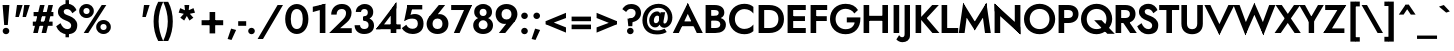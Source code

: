 SplineFontDB: 3.0
FontName: Renner-it-Bold
FullName: Renner* Bold
FamilyName: Renner*
Weight: Bold
Copyright: This typeface is licensed under the SIL open font license.
UComments: "2016-6-10: Created with FontForge (http://fontforge.org)"
Version: 002.000
ItalicAngle: 0
UnderlinePosition: -100
UnderlineWidth: 50
Ascent: 800
Descent: 200
InvalidEm: 0
LayerCount: 2
Layer: 0 0 "Back" 1
Layer: 1 0 "Fore" 0
XUID: [1021 31 -699969567 16188444]
FSType: 0
OS2Version: 0
OS2_WeightWidthSlopeOnly: 0
OS2_UseTypoMetrics: 1
CreationTime: 1465610489
<<<<<<< HEAD
ModificationTime: 1468180018
=======
ModificationTime: 1468938589
>>>>>>> Redesign
PfmFamily: 33
TTFWeight: 700
TTFWidth: 5
LineGap: 100
VLineGap: 0
OS2TypoAscent: 800
OS2TypoAOffset: 0
OS2TypoDescent: -200
OS2TypoDOffset: 0
OS2TypoLinegap: 100
OS2WinAscent: 900
OS2WinAOffset: 0
OS2WinDescent: 300
OS2WinDOffset: 0
HheadAscent: 900
HheadAOffset: 0
HheadDescent: -200
HheadDOffset: 0
OS2CapHeight: 700
OS2XHeight: 460
OS2Vendor: 'PfEd'
Lookup: 258 0 0 "Lets get our kern on" { "kernin like nobodys business" [150,0,4] } ['kern' ('DFLT' <'dflt' > 'latn' <'dflt' > ) ]
MarkAttachClasses: 1
DEI: 91125
KernClass2: 15 14 "kernin like nobodys business"
 3 A L
 7 D G O Q
 5 F P Y
 5 K X Z
 1 T
 1 U
 3 V W
 9 a c g q s
 7 b e o p
 7 d i j l
 3 f t
 5 h m n
 5 k x z
 7 r v w y
 1 A
 7 C G O Q
 1 T
 1 U
 5 V W Y
 3 X Z
 11 a m n p r s
 11 b h i j k l
 11 c d e g o q
 3 f t
 7 u v w y
 3 x z
 12 period comma
<<<<<<< HEAD
 0 {} 0 {} 0 {} 0 {} 0 {} 0 {} 0 {} 0 {} 0 {} 0 {} 0 {} 0 {} 0 {} 0 {} 0 {} 40 {} -40 {} -80 {} -50 {} -80 {} 40 {} 0 {} 0 {} -20 {} 0 {} -40 {} 0 {} 0 {} 0 {} -20 {} 0 {} -20 {} 0 {} -20 {} -30 {} 0 {} 0 {} 0 {} 0 {} 0 {} 0 {} 0 {} 0 {} -50 {} 0 {} 0 {} 0 {} 0 {} 0 {} -40 {} 0 {} -40 {} 0 {} -40 {} 0 {} -120 {} 0 {} 0 {} -60 {} 40 {} 0 {} 30 {} 40 {} 0 {} 0 {} -20 {} 0 {} -40 {} 0 {} 0 {} 0 {} -80 {} -40 {} 40 {} 0 {} 0 {} 0 {} -80 {} 0 {} -80 {} 0 {} -80 {} 0 {} -80 {} 0 {} -20 {} 0 {} 0 {} 0 {} 0 {} 0 {} 0 {} 0 {} 0 {} 0 {} 0 {} 0 {} 0 {} 0 {} -80 {} -40 {} 40 {} 0 {} 40 {} 0 {} -60 {} 0 {} -80 {} 0 {} -60 {} 0 {} -120 {} 0 {} 0 {} 0 {} -80 {} 0 {} -60 {} 0 {} 0 {} 0 {} 0 {} 0 {} 0 {} 0 {} 0 {} 0 {} -20 {} 0 {} -80 {} 0 {} -80 {} -20 {} 0 {} 0 {} 0 {} 0 {} 0 {} -10 {} -20 {} 0 {} 0 {} 0 {} 0 {} 0 {} 0 {} 0 {} 0 {} 0 {} 0 {} 0 {} 0 {} 0 {} 0 {} 0 {} -30 {} 20 {} 60 {} 0 {} 60 {} 40 {} 0 {} 0 {} 0 {} 0 {} 20 {} 20 {} 0 {} 0 {} 0 {} 0 {} -80 {} 0 {} -100 {} 0 {} 0 {} 0 {} 0 {} -20 {} 0 {} 0 {} 0 {} 0 {} 40 {} 0 {} -20 {} 0 {} 0 {} 0 {} 0 {} 0 {} -20 {} 20 {} 0 {} 0 {} 0 {} 0 {} -60 {} 0 {} -60 {} 0 {} 0 {} -40 {} 0 {} 0 {} 0 {} 20 {} 40 {} 40 {} -80 {}
=======
 0 {} 0 {} 0 {} 0 {} 0 {} 0 {} 0 {} 0 {} 0 {} 0 {} 0 {} 0 {} 0 {} 0 {} 0 {} 40 {} -40 {} -80 {} -50 {} -80 {} 40 {} 0 {} 0 {} -20 {} 0 {} -40 {} 0 {} 0 {} 0 {} -20 {} 0 {} -20 {} 0 {} -20 {} -30 {} 0 {} 0 {} 0 {} 0 {} 0 {} 0 {} 0 {} 0 {} -50 {} 0 {} 0 {} 0 {} 0 {} 0 {} -40 {} 0 {} -40 {} 0 {} -40 {} 0 {} -120 {} 0 {} 0 {} -60 {} 40 {} 0 {} 30 {} 40 {} 0 {} 0 {} -20 {} 0 {} -40 {} 0 {} 0 {} 0 {} -80 {} -40 {} 40 {} 0 {} 0 {} 0 {} -80 {} 0 {} -80 {} 0 {} -80 {} 0 {} -80 {} 0 {} -20 {} 0 {} 0 {} 0 {} 0 {} 0 {} 0 {} 0 {} 0 {} 0 {} 0 {} 0 {} 0 {} 0 {} -80 {} -40 {} 40 {} 0 {} 40 {} 0 {} -60 {} 0 {} -80 {} 0 {} -60 {} 0 {} -120 {} 0 {} 0 {} 0 {} -80 {} 0 {} -60 {} 0 {} 0 {} 0 {} 0 {} 0 {} 0 {} 0 {} 0 {} 0 {} -20 {} 0 {} -80 {} 0 {} -80 {} -20 {} 0 {} 0 {} 0 {} 0 {} 0 {} -10 {} -20 {} 0 {} 0 {} 0 {} 0 {} 0 {} 0 {} 0 {} 0 {} 0 {} 0 {} 0 {} 0 {} 0 {} 0 {} 0 {} -30 {} 20 {} 60 {} 0 {} 60 {} 40 {} 0 {} 0 {} 0 {} 0 {} 20 {} 20 {} 0 {} 0 {} 0 {} 0 {} -80 {} 0 {} -100 {} 0 {} 0 {} 0 {} 0 {} -20 {} 0 {} 0 {} 0 {} 0 {} 40 {} 0 {} -20 {} 0 {} 0 {} 0 {} 0 {} 0 {} -20 {} 20 {} 0 {} 0 {} 0 {} 0 {} -60 {} 0 {} -60 {} 0 {} 0 {} -40 {} 0 {} 0 {} 0 {} 20 {} 5 {} 40 {} -80 {}
>>>>>>> Redesign
LangName: 1033 "" "" "Bold" "" "" "" "" "" "" "" "" "" "" "Copyright (c) 2016, indestructible-type.github.io,+AAoA-with Reserved Font Name Renner*.+AAoACgAA-This Font Software is licensed under the SIL Open Font License, Version 1.1.+AAoA-This license is copied below, and is also available with a FAQ at:+AAoA-http://scripts.sil.org/OFL+AAoACgAK------------------------------------------------------------+AAoA-SIL OPEN FONT LICENSE Version 1.1 - 26 February 2007+AAoA------------------------------------------------------------+AAoACgAA-PREAMBLE+AAoA-The goals of the Open Font License (OFL) are to stimulate worldwide+AAoA-development of collaborative font projects, to support the font creation+AAoA-efforts of academic and linguistic communities, and to provide a free and+AAoA-open framework in which fonts may be shared and improved in partnership+AAoA-with others.+AAoACgAA-The OFL allows the licensed fonts to be used, studied, modified and+AAoA-redistributed freely as long as they are not sold by themselves. The+AAoA-fonts, including any derivative works, can be bundled, embedded, +AAoA-redistributed and/or sold with any software provided that any reserved+AAoA-names are not used by derivative works. The fonts and derivatives,+AAoA-however, cannot be released under any other type of license. The+AAoA-requirement for fonts to remain under this license does not apply+AAoA-to any document created using the fonts or their derivatives.+AAoACgAA-DEFINITIONS+AAoAIgAA-Font Software+ACIA refers to the set of files released by the Copyright+AAoA-Holder(s) under this license and clearly marked as such. This may+AAoA-include source files, build scripts and documentation.+AAoACgAi-Reserved Font Name+ACIA refers to any names specified as such after the+AAoA-copyright statement(s).+AAoACgAi-Original Version+ACIA refers to the collection of Font Software components as+AAoA-distributed by the Copyright Holder(s).+AAoACgAi-Modified Version+ACIA refers to any derivative made by adding to, deleting,+AAoA-or substituting -- in part or in whole -- any of the components of the+AAoA-Original Version, by changing formats or by porting the Font Software to a+AAoA-new environment.+AAoACgAi-Author+ACIA refers to any designer, engineer, programmer, technical+AAoA-writer or other person who contributed to the Font Software.+AAoACgAA-PERMISSION & CONDITIONS+AAoA-Permission is hereby granted, free of charge, to any person obtaining+AAoA-a copy of the Font Software, to use, study, copy, merge, embed, modify,+AAoA-redistribute, and sell modified and unmodified copies of the Font+AAoA-Software, subject to the following conditions:+AAoACgAA-1) Neither the Font Software nor any of its individual components,+AAoA-in Original or Modified Versions, may be sold by itself.+AAoACgAA-2) Original or Modified Versions of the Font Software may be bundled,+AAoA-redistributed and/or sold with any software, provided that each copy+AAoA-contains the above copyright notice and this license. These can be+AAoA-included either as stand-alone text files, human-readable headers or+AAoA-in the appropriate machine-readable metadata fields within text or+AAoA-binary files as long as those fields can be easily viewed by the user.+AAoACgAA-3) No Modified Version of the Font Software may use the Reserved Font+AAoA-Name(s) unless explicit written permission is granted by the corresponding+AAoA-Copyright Holder. This restriction only applies to the primary font name as+AAoA-presented to the users.+AAoACgAA-4) The name(s) of the Copyright Holder(s) or the Author(s) of the Font+AAoA-Software shall not be used to promote, endorse or advertise any+AAoA-Modified Version, except to acknowledge the contribution(s) of the+AAoA-Copyright Holder(s) and the Author(s) or with their explicit written+AAoA-permission.+AAoACgAA-5) The Font Software, modified or unmodified, in part or in whole,+AAoA-must be distributed entirely under this license, and must not be+AAoA-distributed under any other license. The requirement for fonts to+AAoA-remain under this license does not apply to any document created+AAoA-using the Font Software.+AAoACgAA-TERMINATION+AAoA-This license becomes null and void if any of the above conditions are+AAoA-not met.+AAoACgAA-DISCLAIMER+AAoA-THE FONT SOFTWARE IS PROVIDED +ACIA-AS IS+ACIA, WITHOUT WARRANTY OF ANY KIND,+AAoA-EXPRESS OR IMPLIED, INCLUDING BUT NOT LIMITED TO ANY WARRANTIES OF+AAoA-MERCHANTABILITY, FITNESS FOR A PARTICULAR PURPOSE AND NONINFRINGEMENT+AAoA-OF COPYRIGHT, PATENT, TRADEMARK, OR OTHER RIGHT. IN NO EVENT SHALL THE+AAoA-COPYRIGHT HOLDER BE LIABLE FOR ANY CLAIM, DAMAGES OR OTHER LIABILITY,+AAoA-INCLUDING ANY GENERAL, SPECIAL, INDIRECT, INCIDENTAL, OR CONSEQUENTIAL+AAoA-DAMAGES, WHETHER IN AN ACTION OF CONTRACT, TORT OR OTHERWISE, ARISING+AAoA-FROM, OUT OF THE USE OR INABILITY TO USE THE FONT SOFTWARE OR FROM+AAoA-OTHER DEALINGS IN THE FONT SOFTWARE." "http://scripts.sil.org/OFL"
Encoding: UnicodeBmp
UnicodeInterp: none
NameList: AGL For New Fonts
DisplaySize: -48
AntiAlias: 1
FitToEm: 0
<<<<<<< HEAD
WinInfo: 64 16 3
=======
WinInfo: 32 16 3
>>>>>>> Redesign
BeginPrivate: 0
EndPrivate
Grid
-1000 -220 m 0
 2000 -220 l 1024
  Named: "decenders"
-1000 780 m 0
 2000 780 l 1024
  Named: "Acender"
-1000 460 m 4
 2000 460 l 1028
  Named: "X Hight"
-1000 -10 m 0
 2000 -10 l 1024
  Named: "Overlap"
-1000 700 m 0
 2000 700 l 1024
  Named: "Capital Hight"
EndSplineSet
TeXData: 1 0 0 314572 157286 104857 482345 1048576 104857 783286 444596 497025 792723 393216 433062 380633 303038 157286 324010 404750 52429 2506097 1059062 262144
BeginChars: 65536 303

StartChar: H
Encoding: 72 72 0
Width: 740
VWidth: 0
Flags: HMW
LayerCount: 2
Fore
SplineSet
112 305 m 5
 112 430 l 5
 622 430 l 5
 622 305 l 5
 112 305 l 5
535 700 m 1
 675 700 l 1
 675 0 l 1
 535 0 l 1
 535 700 l 1
65 700 m 1
 205 700 l 1
 205 0 l 1
 65 0 l 1
 65 700 l 1
EndSplineSet
EndChar

StartChar: O
Encoding: 79 79 1
Width: 830
VWidth: 0
Flags: HMW
LayerCount: 2
Fore
SplineSet
168 350 m 4
 168 197 277 98 415 98 c 4
 553 98 662 197 662 350 c 4
 662 503 558 602 415 602 c 4
 277 602 168 503 168 350 c 4
25 350 m 4
 25 574 206 730 415 730 c 4
 629 730 805 574 805 350 c 4
 805 126 634 -30 415 -30 c 4
 196 -30 25 126 25 350 c 4
EndSplineSet
EndChar

StartChar: I
Encoding: 73 73 2
Width: 270
VWidth: 0
Flags: HMW
LayerCount: 2
Fore
SplineSet
65 700 m 1
 205 700 l 5
 205 0 l 5
 65 0 l 1
 65 700 l 1
EndSplineSet
EndChar

StartChar: C
Encoding: 67 67 3
Width: 695
VWidth: 0
Flags: HMW
LayerCount: 2
Fore
SplineSet
172 350 m 0
 172 202 282 102 410 102 c 0
 509 102 591 151 635 213 c 5
 635 47 l 1
 580 -1 512 -30 410 -30 c 0
 186 -30 25 126 25 350 c 0
 25 574 186 730 410 730 c 0
 512 730 580 701 635 653 c 1
 635 487 l 5
 591 549 509 598 410 598 c 0
 282 598 172 498 172 350 c 0
EndSplineSet
EndChar

StartChar: E
Encoding: 69 69 4
Width: 580
VWidth: 0
Flags: HMW
LayerCount: 2
Fore
SplineSet
167 0 m 1
 167 125 l 1
 520 125 l 1
 520 0 l 1
 167 0 l 1
167 575 m 1
 167 700 l 1
 520 700 l 1
 520 575 l 1
 167 575 l 1
167 300 m 5
 167 420 l 5
 500 420 l 5
 500 300 l 5
 167 300 l 5
65 700 m 1
 205 700 l 1
 205 0 l 1
 65 0 l 1
 65 700 l 1
EndSplineSet
EndChar

StartChar: space
Encoding: 32 32 5
Width: 300
VWidth: 0
Flags: HMW
LayerCount: 2
Fore
Validated: 1
EndChar

StartChar: F
Encoding: 70 70 6
Width: 525
VWidth: 0
Flags: HMW
LayerCount: 2
Fore
SplineSet
167 575 m 1
 167 700 l 1
 480 700 l 1
 480 575 l 1
 167 575 l 1
167 300 m 5
 167 420 l 5
 470 420 l 5
 470 300 l 5
 167 300 l 5
65 700 m 1
 205 700 l 1
 205 0 l 1
 65 0 l 1
 65 700 l 1
EndSplineSet
EndChar

StartChar: G
Encoding: 71 71 7
Width: 810
VWidth: 0
Flags: HMW
LayerCount: 2
Fore
SplineSet
785 360 m 1
 655 360 l 1
 655 390 l 1
 785 390 l 1
 785 360 l 1
445 265 m 1
 445 390 l 1
 655 390 l 1
 655 265 l 1
 445 265 l 1
785 360 m 1
 785 131 649 -30 415 -30 c 0
 191 -30 25 121 25 350 c 0
 25 579 191 730 415 730 c 1
 415 605 l 1
 277 605 165 503 165 350 c 0
 165 197 277 95 415 95 c 0
 593 95 655 217 655 360 c 1
 785 360 l 1
634 489 m 1
 590 563 502 605 415 605 c 5
 415 730 l 5
 564 730 665 672 725 575 c 1
 634 489 l 1
EndSplineSet
EndChar

StartChar: T
Encoding: 84 84 8
Width: 510
VWidth: 0
Flags: HMW
LayerCount: 2
Fore
SplineSet
5 575 m 5
 5 700 l 1
 505 700 l 1
 505 575 l 5
 5 575 l 5
185 700 m 1
 325 700 l 1
 325 0 l 1
 185 0 l 1
 185 700 l 1
EndSplineSet
EndChar

StartChar: L
Encoding: 76 76 9
Width: 480
VWidth: 0
Flags: HMW
LayerCount: 2
Fore
SplineSet
167 0 m 1
 167 125 l 5
 480 125 l 5
 480 0 l 1
 167 0 l 1
65 700 m 1
 205 700 l 1
 205 0 l 1
 65 0 l 1
 65 700 l 1
EndSplineSet
EndChar

StartChar: D
Encoding: 68 68 10
Width: 725
VWidth: 0
Flags: HMW
LayerCount: 2
Fore
SplineSet
167 0 m 1
 167 125 l 1
 330 125 l 1
 330 0 l 1
 167 0 l 1
167 575 m 1
 167 700 l 1
 330 700 l 1
 330 575 l 1
 167 575 l 1
65 700 m 1
 205 700 l 1
 205 0 l 1
 65 0 l 1
 65 700 l 1
330 125 m 1
 468 125 560 197 560 350 c 4
 560 503 468 575 330 575 c 1
 330 700 l 1
 554 700 700 569 700 350 c 0
 700 131 554 0 330 0 c 1
 330 125 l 1
EndSplineSet
EndChar

StartChar: Q
Encoding: 81 81 11
Width: 830
VWidth: 0
Flags: HMW
LayerCount: 2
Fore
SplineSet
168 350 m 0
 168 197 277 98 415 98 c 0
 553 98 662 197 662 350 c 0
 662 503 558 602 415 602 c 0
 277 602 168 503 168 350 c 0
25 350 m 0
 25 574 206 730 415 730 c 0
 629 730 805 574 805 350 c 0
 805 146 614 -30 415 -30 c 0
 196 -30 25 126 25 350 c 0
354 320 m 1
 539 320 l 1
 869 -20 l 1
 684 -20 l 1
 354 320 l 1
EndSplineSet
EndChar

StartChar: A
Encoding: 65 65 12
Width: 740
VWidth: 0
Flags: HMW
LayerCount: 2
Fore
SplineSet
187 170 m 1
 187 290 l 1
 557 290 l 1
 557 170 l 1
 187 170 l 1
320 585 m 5
 370 750 l 1
 745 0 l 1
 595 0 l 1
 320 585 l 5
370 750 m 1
 420 585 l 5
 145 0 l 1
 -5 0 l 1
 370 750 l 1
EndSplineSet
EndChar

StartChar: R
Encoding: 82 82 13
Width: 585
VWidth: 0
Flags: HMW
LayerCount: 2
Fore
SplineSet
310 250 m 1
 310 375 l 1
 379 375 423 409 423 475 c 0
 423 541 379 575 310 575 c 1
 310 700 l 1
 465 700 563 614 563 475 c 0
 563 336 465 250 310 250 c 1
167 250 m 1
 167 375 l 1
 310 375 l 1
 310 250 l 1
 167 250 l 1
167 575 m 1
 167 700 l 1
 310 700 l 1
 310 575 l 1
 167 575 l 1
65 700 m 1
 205 700 l 1
 205 0 l 1
 65 0 l 1
 65 700 l 1
190 350 m 1
 355 350 l 5
 595 0 l 5
 430 0 l 1
 190 350 l 1
EndSplineSet
EndChar

StartChar: V
Encoding: 86 86 14
Width: 720
VWidth: 0
Flags: HMW
LayerCount: 2
Fore
SplineSet
410 115 m 5
 360 -50 l 1
 -15 700 l 1
 135 700 l 1
 410 115 l 5
360 -50 m 1
 310 115 l 5
 585 700 l 1
 735 700 l 1
 360 -50 l 1
EndSplineSet
EndChar

StartChar: M
Encoding: 77 77 15
Width: 840
VWidth: 0
Flags: HMW
LayerCount: 2
Fore
SplineSet
130 520 m 1
 130 755 l 1
 455 230 l 1
 420 65 l 1
 130 520 l 1
130 755 m 1
 235 525 l 1
 165 0 l 1
 20 0 l 1
 130 755 l 1
605 525 m 1
 710 755 l 1
 820 0 l 1
 675 0 l 1
 605 525 l 1
710 755 m 1
 710 520 l 1
 420 65 l 1
 385 230 l 1
 710 755 l 1
EndSplineSet
EndChar

StartChar: W
Encoding: 87 87 16
Width: 1020
VWidth: 0
Flags: HMW
LayerCount: 2
Fore
SplineSet
770 165 m 1
 735 -55 l 1
 475 535 l 5
 510 755 l 1
 770 165 l 1
735 -55 m 1
 670 130 l 1
 880 700 l 1
 1035 700 l 1
 735 -55 l 1
350 130 m 1
 285 -55 l 1
 -15 700 l 1
 140 700 l 1
 350 130 l 1
285 -55 m 1
 250 165 l 1
 510 755 l 1
 545 535 l 5
 285 -55 l 1
EndSplineSet
EndChar

StartChar: N
Encoding: 78 78 17
Width: 775
VWidth: 0
Flags: HMW
LayerCount: 2
Fore
SplineSet
70 545 m 5
 65 735 l 1
 705 155 l 1
 710 -35 l 1
 70 545 l 5
570 700 m 1
 710 700 l 1
 710 -35 l 1
 570 105 l 1
 570 700 l 1
65 735 m 1
 205 595 l 1
 205 0 l 1
 65 0 l 1
 65 735 l 1
EndSplineSet
EndChar

StartChar: a
Encoding: 97 97 18
Width: 535
VWidth: 0
Flags: HMW
LayerCount: 2
Fore
SplineSet
340 302 m 1
 475 330 l 1
 475 0 l 1
 340 0 l 1
 340 302 l 1
96 328 m 5
 57 424 l 1
 91 449 165 485 248 485 c 0
 383 485 475 429 475 330 c 1
 340 302 l 1
 340 347 298 373 248 373 c 4
 182 373 118 344 96 328 c 5
151 144 m 0
 151 110 183 91 228 91 c 0
 288 91 340 114 340 180 c 1
 356 130 l 1
 356 41 293 -20 198 -20 c 0
 83 -20 15 41 15 130 c 0
 15 247 125 285 196 285 c 0
 294 285 349 257 373 233 c 1
 373 165 l 1
 345 187 298 198 250 198 c 0
 196 198 151 183 151 144 c 0
EndSplineSet
EndChar

StartChar: X
Encoding: 88 88 19
Width: 635
VWidth: 0
Flags: HMW
LayerCount: 2
Fore
SplineSet
15 700 m 1
 170 700 l 1
 645 0 l 5
 490 0 l 1
 15 700 l 1
475 700 m 1
 630 700 l 5
 145 0 l 1
 -10 0 l 1
 475 700 l 1
EndSplineSet
EndChar

StartChar: K
Encoding: 75 75 20
Width: 651
VWidth: 0
Flags: HMW
LayerCount: 2
Fore
SplineSet
160 380 m 5
 336 380 l 1
 661 0 l 1
 485 0 l 5
 160 380 l 5
480 700 m 1
 646 700 l 1
 341 370 l 1
 175 370 l 1
 480 700 l 1
65 700 m 1
 205 700 l 1
 205 0 l 1
 65 0 l 1
 65 700 l 1
EndSplineSet
EndChar

StartChar: Y
Encoding: 89 89 21
Width: 575
VWidth: 0
Flags: HMW
LayerCount: 2
Fore
SplineSet
218 360 m 1
 353 360 l 1
 353 0 l 1
 218 0 l 1
 218 360 l 1
-20 700 m 1
 125 700 l 1
 340 310 l 5
 245 240 l 1
 -20 700 l 1
450 700 m 1
 595 700 l 1
 320 240 l 1
 225 310 l 5
 450 700 l 1
EndSplineSet
EndChar

StartChar: B
Encoding: 66 66 22
Width: 613
VWidth: 0
Flags: HMW
LayerCount: 2
Fore
SplineSet
290 350 m 1
 290 430 l 1
 360 430 393 458 393 505 c 0
 393 551 360 575 290 575 c 1
 290 700 l 1
 445 700 533 629 533 510 c 0
 533 401 445 350 290 350 c 1
310 0 m 1
 310 125 l 1
 380 125 433 149 433 215 c 0
 433 281 380 310 310 310 c 1
 310 400 l 1
 445 400 573 339 573 210 c 0
 573 61 455 0 310 0 c 1
167 0 m 1
 167 125 l 1
 310 125 l 1
 310 0 l 1
 167 0 l 1
167 575 m 1
 167 700 l 1
 290 700 l 1
 290 575 l 1
 167 575 l 1
167 310 m 1
 167 430 l 1
 310 430 l 1
 310 310 l 1
 167 310 l 1
65 700 m 1
 205 700 l 1
 205 0 l 1
 65 0 l 1
 65 700 l 1
EndSplineSet
EndChar

StartChar: Z
Encoding: 90 90 23
Width: 590
VWidth: 0
Flags: HMW
LayerCount: 2
Fore
SplineSet
10 0 m 1
 105 115 l 1
 535 115 l 1
 535 0 l 1
 10 0 l 1
55 575 m 1
 55 700 l 1
 580 700 l 1
 495 575 l 1
 55 575 l 1
435 700 m 1
 580 700 l 1
 155 0 l 5
 10 0 l 1
 435 700 l 1
EndSplineSet
EndChar

StartChar: o
Encoding: 111 111 24
Width: 576
VWidth: 0
Flags: HMW
LayerCount: 2
Fore
SplineSet
20 230 m 0
 20 389 148 485 288 485 c 4
 428 485 556 389 556 230 c 0
 556 71 428 -25 288 -25 c 4
 148 -25 20 71 20 230 c 0
156 230 m 0
 156 144 208 90 288 90 c 0
 368 90 420 144 420 230 c 0
 420 316 368 370 288 370 c 0
 208 370 156 316 156 230 c 0
EndSplineSet
EndChar

StartChar: J
Encoding: 74 74 25
Width: 265
VWidth: 0
Flags: HMW
LayerCount: 2
Fore
SplineSet
200 -60 m 5
 65 -30 l 5
 65 700 l 5
 200 700 l 5
 200 -60 l 5
-72 -54 m 5
 -58 -77 -34 -105 2 -105 c 4
 32 -105 65 -96 65 -30 c 5
 200 -60 l 5
 200 -179 111 -230 7 -230 c 4
 -66 -230 -126 -180 -141 -160 c 5
 -72 -54 l 5
EndSplineSet
EndChar

StartChar: t
Encoding: 116 116 26
Width: 285
VWidth: 0
Flags: HMW
LayerCount: 2
Fore
SplineSet
0 460 m 1
 285 460 l 1
 285 345 l 1
 0 345 l 1
 0 460 l 1
75 620 m 1
 210 620 l 1
 210 0 l 1
 75 0 l 1
 75 620 l 1
EndSplineSet
EndChar

StartChar: d
Encoding: 100 100 27
Width: 625
VWidth: 0
Flags: HMW
LayerCount: 2
Fore
SplineSet
430 780 m 5
 565 780 l 5
 565 0 l 5
 430 0 l 5
 430 780 l 5
30 230 m 4
 30 399 138 480 263 480 c 4
 378 480 466 379 466 230 c 4
 466 81 378 -20 263 -20 c 4
 138 -20 30 61 30 230 c 4
166 230 m 4
 166 139 223 100 298 100 c 4
 368 100 430 134 430 230 c 4
 430 326 368 360 298 360 c 4
 223 360 166 311 166 230 c 4
EndSplineSet
EndChar

StartChar: l
Encoding: 108 108 28
Width: 260
VWidth: 0
Flags: HMW
LayerCount: 2
Fore
SplineSet
60 780 m 1
 195 780 l 1
 195 0 l 1
 60 0 l 1
 60 780 l 1
EndSplineSet
EndChar

StartChar: i
Encoding: 105 105 29
Width: 256
VWidth: 0
Flags: HMW
LayerCount: 2
Fore
SplineSet
45 642 m 0
 45 685 82 720 128 720 c 0
 174 720 211 685 211 642 c 0
 211 599 174 564 128 564 c 0
 82 564 45 599 45 642 c 0
59 460 m 5
 196 460 l 1
 196 0 l 1
 59 0 l 5
 59 460 l 5
EndSplineSet
EndChar

StartChar: r
Encoding: 114 114 30
Width: 433
VWidth: 0
Flags: HMW
LayerCount: 2
Fore
SplineSet
200 460 m 1
 200 0 l 1
 60 0 l 1
 60 460 l 1
 200 460 l 1
359 322 m 5
 337 338 308 345 282 345 c 0
 227 345 200 326 200 260 c 1
 164 280 l 1
 164 389 242 475 317 475 c 0
 370 475 404 459 428 430 c 5
 359 322 l 5
EndSplineSet
EndChar

StartChar: c
Encoding: 99 99 31
Width: 513
VWidth: 0
Flags: HMW
LayerCount: 2
Fore
SplineSet
166 230 m 0
 166 149 223 98 308 98 c 0
 381.930664062 98 437.088867188 132.559570312 458 167.399414062 c 1
 458 13.7998046875 l 1
 426.249023438 -9.310546875 360.560546875 -25 298 -25 c 0
 133 -25 25 81 25 230 c 4
 25 379 133 485 298 485 c 0
 360.560546875 485 426.249023438 465.310546875 458 446.200195312 c 1
 458 293.600585938 l 1
 437.088867188 328.440429688 371.930664062 362 308 362 c 0
 223 362 166 311 166 230 c 0
EndSplineSet
EndChar

StartChar: b
Encoding: 98 98 32
Width: 620
VWidth: 0
Flags: HMW
LayerCount: 2
Fore
SplineSet
190 780 m 5
 190 0 l 5
 55 0 l 5
 55 780 l 5
 190 780 l 5
590 230 m 4
 590 61 482 -20 357 -20 c 4
 242 -20 154 81 154 230 c 4
 154 379 242 480 357 480 c 4
 482 480 590 399 590 230 c 4
454 230 m 4
 454 311 397 360 322 360 c 4
 252 360 190 326 190 230 c 4
 190 134 252 100 322 100 c 4
 397 100 454 139 454 230 c 4
EndSplineSet
EndChar

StartChar: p
Encoding: 112 112 33
Width: 610
VWidth: 0
Flags: HMW
LayerCount: 2
Fore
SplineSet
190 -220 m 1
 55 -220 l 1
 55 460 l 1
 190 460 l 1
 190 -220 l 1
590 230 m 0
 590 61 482 -20 357 -20 c 0
 242 -20 154 81 154 230 c 0
 154 379 242 480 357 480 c 0
 482 480 590 399 590 230 c 0
454 230 m 0
 454 321 397 360 322 360 c 0
 252 360 190 326 190 230 c 0
 190 134 252 100 322 100 c 0
 397 100 454 149 454 230 c 0
EndSplineSet
EndChar

StartChar: q
Encoding: 113 113 34
Width: 610
VWidth: 0
Flags: HMW
LayerCount: 2
Fore
SplineSet
420 -220 m 1
 420 460 l 1
 555 460 l 1
 555 -220 l 1
 420 -220 l 1
20 230 m 0
 20 399 128 480 253 480 c 0
 368 480 456 379 456 230 c 0
 456 81 368 -20 253 -20 c 0
 128 -20 20 61 20 230 c 0
156 230 m 0
 156 149 213 100 288 100 c 0
 358 100 420 134 420 230 c 0
 420 326 358 360 288 360 c 0
 213 360 156 321 156 230 c 0
EndSplineSet
EndChar

StartChar: h
Encoding: 104 104 35
Width: 565
VWidth: 0
Flags: HMW
LayerCount: 2
Fore
SplineSet
505 310 m 1
 505 0 l 1
 370 0 l 1
 370 280 l 1
 505 310 l 1
195 780 m 1
 195 0 l 1
 60 0 l 1
 60 780 l 1
 195 780 l 1
505 310 m 5
 370 280 l 1
 370 351 347 376 297 376 c 4
 242 376 195 346 195 280 c 1
 169 280 l 1
 169 389 222 481 347 481 c 4
 442 481 505 419 505 310 c 5
EndSplineSet
EndChar

StartChar: n
Encoding: 110 110 36
Width: 565
VWidth: 0
Flags: HMW
LayerCount: 2
Fore
SplineSet
505 310 m 1
 505 0 l 1
 370 0 l 1
 370 280 l 1
 505 310 l 1
195 460 m 1
 195 0 l 1
 60 0 l 1
 60 460 l 1
 195 460 l 1
505 310 m 5
 370 280 l 1
 370 351 347 376 297 376 c 4
 242 376 195 346 195 280 c 1
 169 280 l 1
 169 389 232 481 347 481 c 4
 442 481 505 419 505 310 c 5
EndSplineSet
EndChar

StartChar: m
Encoding: 109 109 37
Width: 845
VWidth: 0
Flags: HMW
LayerCount: 2
Fore
SplineSet
785 300 m 1
 785 0 l 1
 650 0 l 1
 650 280 l 1
 785 300 l 1
785 300 m 1
 650 280 l 1
 650 336 627 361 577 361 c 0
 522 361 495 326 495 280 c 1
 449 280 l 1
 449 389 522 471 627 471 c 4
 722 471 785 419 785 300 c 1
495 290 m 1
 495 0 l 1
 360 0 l 1
 360 280 l 1
 495 290 l 1
205 460 m 1
 205 0 l 1
 60 0 l 1
 60 460 l 1
 205 460 l 1
495 290 m 1
 360 280 l 1
 360 336 337 361 287 361 c 0
 232 361 205 326 205 280 c 1
 169 280 l 1
 169 369 242 471 337 471 c 0
 432 471 495 409 495 290 c 1
EndSplineSet
EndChar

StartChar: k
Encoding: 107 107 38
Width: 545
VWidth: 0
Flags: HMW
LayerCount: 2
Fore
SplineSet
170 270 m 5
 340 270 l 5
 555 0 l 5
 385 0 l 5
 170 270 l 5
361 460 m 5
 535 460 l 5
 340 270 l 5
 166 270 l 5
 361 460 l 5
60 780 m 5
 195 780 l 5
 195 0 l 5
 60 0 l 5
 60 780 l 5
EndSplineSet
EndChar

StartChar: u
Encoding: 117 117 39
Width: 565
VWidth: 0
Flags: HMW
LayerCount: 2
Fore
SplineSet
60 150 m 1
 60 460 l 1
 195 460 l 1
 195 180 l 1
 60 150 l 1
370 0 m 1
 370 460 l 1
 505 460 l 1
 505 0 l 1
 370 0 l 1
60 150 m 5
 195 180 l 1
 195 109 218 84 268 84 c 4
 323 84 370 104 370 190 c 1
 396 190 l 1
 396 61 333 -21 208 -21 c 4
 103 -21 60 41 60 150 c 5
EndSplineSet
EndChar

StartChar: e
Encoding: 101 101 40
Width: 545
VWidth: 0
Flags: HMW
LayerCount: 2
Fore
SplineSet
20 230 m 5
 50 270 l 5
 176 270 l 5
 166 230 l 5
 20 230 l 5
156 195 m 5
 156 294 l 5
 504 294 l 5
 523 195 l 5
 156 195 l 5
523 195 m 5
 385 250 l 5
 385 336 348 385 278 385 c 4
 218 385 158 336 158 260 c 5
 20 230 l 5
 20 369 123 485 278 485 c 4
 428 485 525 384 525 239 c 4
 525 231 525 214 523 195 c 5
20 230 m 5
 156 230 l 5
 156 134 210 85 278 85 c 4
 335 85 371 116 391 156 c 5
 519 127 l 5
 483 52 417 -20 278 -20 c 4
 113 -20 20 91 20 230 c 5
EndSplineSet
EndChar

StartChar: g
Encoding: 103 103 41
Width: 625
VWidth: 0
Flags: HMW
LayerCount: 2
Fore
SplineSet
35 235 m 0
 35 404 143 485 268 485 c 0
 383 485 471 384 471 235 c 0
 471 86 383 -15 268 -15 c 0
 143 -15 35 66 35 235 c 0
171 235 m 0
 171 144 228 105 303 105 c 0
 373 105 435 139 435 235 c 0
 435 331 373 365 303 365 c 0
 228 365 171 316 171 235 c 0
25 -35 m 1
 162 -35 l 5
 170 -86 217 -125 307 -125 c 0
 377 -125 435 -86 435 10 c 1
 570 10 l 1
 570 -179 442 -245 297 -245 c 0
 132 -245 43 -159 25 -35 c 1
435 10 m 1
 435 460 l 1
 570 460 l 1
 570 10 l 1
 435 10 l 1
EndSplineSet
EndChar

StartChar: f
Encoding: 102 102 42
Width: 349
VWidth: 0
Flags: HMW
LayerCount: 2
Fore
SplineSet
15 460 m 5
 330 460 l 1
 330 345 l 1
 15 345 l 5
 15 460 l 5
80 630 m 1
 215 605 l 1
 215 0 l 1
 80 0 l 1
 80 630 l 1
338 645 m 1
 324 668 307 680 273 680 c 0
 243 680 215 661 215 605 c 1
 80 630 l 1
 80 729 144 800 268 800 c 4
 331 800 374 773 389 753 c 1
 338 645 l 1
EndSplineSet
EndChar

StartChar: s
Encoding: 115 115 43
Width: 468
VWidth: 0
Flags: HMW
LayerCount: 2
Fore
SplineSet
<<<<<<< HEAD
319 324 m 1
 294 362 271 384 234 384 c 0
 207 384 189 370 189 349 c 1
 54 339 l 1
 54 435 124 485 228 485 c 0
 331 485 396 431 424 360 c 1
 319 324 l 1
54 339 m 1
=======
309 324 m 1
 294 362 271 384 234 384 c 0
 207 384 189 370 189 349 c 1
 59 339 l 1
 59 435 139 485 243 485 c 4
 346 485 396 431 424 360 c 1
 309 324 l 1
59 339 m 1
>>>>>>> Redesign
 189 349 l 1
 189 322.373046875 238.590820312 303.1015625 301 280.337890625 c 0
 365.810546875 256.698242188 433 227.497070312 433 130 c 1
 295 131 l 1
 295 161.408203125 245.233398438 178.537109375 191 195.897460938 c 0
<<<<<<< HEAD
 127.65625 216.173828125 54 247.387695312 54 339 c 1
=======
 127.65625 216.173828125 59 247.387695312 59 339 c 1
>>>>>>> Redesign
141 161 m 1
 153 115 188 90 235 90 c 0
 270 90 295 104 295 131 c 1
 433 130 l 1
<<<<<<< HEAD
 433 21 354 -25 235 -25 c 4
=======
 433 21 354 -25 235 -25 c 0
>>>>>>> Redesign
 110 -25 39 48 25 123 c 1
 141 161 l 1
EndSplineSet
EndChar

StartChar: y
Encoding: 121 121 44
Width: 520
VWidth: 0
Flags: HMW
LayerCount: 2
Fore
SplineSet
227.94140625 114 m 1
 288 114 l 0
 535 460 l 1
 235 -220 l 1
 85 -220 l 1
 227.94140625 114 l 0
 227.94140625 114 l 1
385 460 m 1
 535 460 l 1
 270 -15 l 1
 235 85 l 1
 385 460 l 1
-15 460 m 1
 145 460 l 1
 295 85 l 1
 215 -15 l 5
 -15 460 l 1
EndSplineSet
EndChar

StartChar: w
Encoding: 119 119 45
Width: 735
VWidth: 0
Flags: HMW
LayerCount: 2
Fore
SplineSet
600 460 m 1
 750 460 l 1
 525 -55 l 1
 495 155 l 1
 600 460 l 1
335 315 m 1
 365 505 l 1
 545 135 l 1
 525 -55 l 1
 335 315 l 1
365 505 m 1
 395 315 l 1
 215 -55 l 1
 195 135 l 1
 365 505 l 1
-15 460 m 5
 135 460 l 1
 245 155 l 1
 215 -55 l 1
 -15 460 l 5
EndSplineSet
EndChar

StartChar: v
Encoding: 118 118 46
Width: 500
VWidth: 0
Flags: HMW
LayerCount: 2
Fore
SplineSet
360 460 m 1
 515 460 l 1
 250 -55 l 1
 230 150 l 1
 360 460 l 1
-15 460 m 5
 140 460 l 1
 270 150 l 1
 250 -55 l 1
 -15 460 l 5
EndSplineSet
EndChar

StartChar: x
Encoding: 120 120 47
Width: 510
VWidth: 0
Flags: HMW
LayerCount: 2
Fore
SplineSet
-5 460 m 1
 150 460 l 1
 525 0 l 5
 380 0 l 1
 -5 460 l 1
370 460 m 1
 515 460 l 5
 140 0 l 1
 -15 0 l 1
 370 460 l 1
EndSplineSet
EndChar

StartChar: z
Encoding: 122 122 48
Width: 470
VWidth: 0
Flags: HMW
LayerCount: 2
Fore
SplineSet
110 125 m 1
 430 125 l 1
 430 0 l 1
 0 0 l 1
 110 125 l 1
40 460 m 1
 470 460 l 1
 370 335 l 1
 40 335 l 1
 40 460 l 1
320 460 m 1
 470 460 l 1
 150 0 l 5
 0 0 l 1
 320 460 l 1
EndSplineSet
EndChar

StartChar: j
Encoding: 106 106 49
Width: 271
VWidth: 0
Flags: HMW
LayerCount: 2
Fore
SplineSet
45 642 m 4
 45 685 82 720 128 720 c 4
 174 720 211 685 211 642 c 4
 211 599 174 564 128 564 c 4
 82 564 45 599 45 642 c 4
-63 -75 m 5
 -49 -98 -14 -120 2 -120 c 4
 32 -120 60 -106 60 -50 c 5
 196 -70 l 5
 196 -199 129 -245 25 -245 c 4
 -68 -245 -119 -188 -134 -168 c 5
 -63 -75 l 5
196 -70 m 5
 60 -50 l 5
 60 460 l 5
 196 460 l 5
 196 -70 l 5
EndSplineSet
EndChar

StartChar: P
Encoding: 80 80 50
Width: 588
VWidth: 0
Flags: HMW
LayerCount: 2
Fore
SplineSet
310 250 m 5
 310 375 l 5
 379 375 423 409 423 475 c 4
 423 541 379 575 310 575 c 5
 310 700 l 5
 465 700 563 614 563 475 c 4
 563 336 465 250 310 250 c 5
167 250 m 5
 167 375 l 5
 310 375 l 5
 310 250 l 5
 167 250 l 5
167 575 m 5
 167 700 l 5
 310 700 l 5
 310 575 l 5
 167 575 l 5
65 700 m 5
 205 700 l 5
 205 0 l 5
 65 0 l 5
 65 700 l 5
EndSplineSet
EndChar

StartChar: U
Encoding: 85 85 51
Width: 656
VWidth: 0
Flags: HMW
LayerCount: 2
Fore
SplineSet
456 700 m 1
 596 700 l 1
 596 230 l 1
 456 230 l 1
 456 700 l 1
60 700 m 1
 200 700 l 1
 200 230 l 1
 60 230 l 1
 60 700 l 1
328 -30 m 0
 183 -30 60 51 60 230 c 5
 200 230 l 5
 200 154 238 95 328 95 c 0
 418 95 456 154 456 230 c 5
 596 230 l 5
 596 51 473 -30 328 -30 c 0
EndSplineSet
EndChar

StartChar: S
Encoding: 83 83 52
Width: 587
VWidth: 0
Flags: HMW
LayerCount: 2
Fore
SplineSet
434 494 m 1
 404 552 368 599 298 599 c 4
 247 599 218 575 218 534 c 1
 74 530 l 1
 74 646 173 730 307 730 c 0
 440 730 509 645 537 574 c 1
 434 494 l 1
74 530 m 1
 218 534 l 1
 218 468.373046875 287.682617188 455.938476562 368 423.337890625 c 0
 440.198242188 394.033203125 557 327.497070312 557 200 c 1
 404 183 l 1
 404 263.408203125 331.852539062 287.27734375 252 319.897460938 c 0
 183.587890625 347.84375 74 403.387695312 74 530 c 1
138 246 m 1
 180 150 233 98 310 98 c 0
 370 98 404 133 404 183 c 1
 557 200 l 1
 557 43 465 -30 306 -30 c 0
 171 -30 74 53 30 168 c 1
 138 246 l 1
EndSplineSet
EndChar

StartChar: at
Encoding: 64 64 53
Width: 770
VWidth: 0
Flags: HMW
LayerCount: 2
Fore
SplineSet
465 520 m 1
 579 520 l 1
 539 299 l 2
 537.85546875 292.0234375 537 280 537 272 c 0
 537 248 543 236 566 236 c 0
 596 236 645 274 645 390 c 1
 760 390 l 1
 760 221 646 130 551 130 c 0
 480 130 426 194 436 260 c 0
 437.647460938 270.875976562 417 251 419 260 c 2
 465 520 l 1
296 310 m 0
 296 274 310 245 348 245 c 0
 388 245 435 284 435 370 c 0
 435 411 418 435 378 435 c 0
 333 435 296 376 296 310 c 0
180 310 m 0
 180 449 283 540 378 540 c 0
 463 540 471 459 471 370 c 0
 471 231 423 140 328 140 c 0
 243 140 180 211 180 310 c 0
10 320 m 0
 10 549 181 730 415 730 c 0
 629 730 760 559 760 390 c 1
 645 390 l 1
 645 513 563 630 415 630 c 0
 237 630 125 493 125 320 c 0
 125 167 207 65 385 65 c 5
 365 -35 l 5
 131 -35 10 121 10 320 c 0
385 65 m 5
 475 65 502 85 566 107 c 1
 618 25 l 1
 558 -7 509 -35 365 -35 c 5
 385 65 l 5
EndSplineSet
EndChar

StartChar: period
Encoding: 46 46 54
Width: 276
VWidth: 0
Flags: HMW
LayerCount: 2
Fore
SplineSet
55 50 m 0
 55 94 92 130 138 130 c 0
 184 130 221 94 221 50 c 0
 221 6 184 -30 138 -30 c 0
 92 -30 55 6 55 50 c 0
EndSplineSet
EndChar

StartChar: comma
Encoding: 44 44 55
Width: 308
VWidth: 0
Flags: HMW
LayerCount: 2
Fore
SplineSet
128 110 m 5
 253 76 l 1
 138 -174 l 1
 40 -149 l 5
 128 110 l 5
EndSplineSet
EndChar

StartChar: colon
Encoding: 58 58 56
Width: 276
VWidth: 0
Flags: HMW
LayerCount: 2
Fore
Refer: 54 46 N 1 0 0 1 0 380 2
Refer: 54 46 N 1 0 0 1 0 0 2
EndChar

StartChar: semicolon
Encoding: 59 59 57
Width: 330
VWidth: 0
Flags: HMW
LayerCount: 2
Fore
Refer: 55 44 N 1 0 0 1 0 0 2
Refer: 54 46 S 1 0 0 1 30 380 2
EndChar

StartChar: quotedbl
Encoding: 34 34 58
Width: 475
VWidth: 0
Flags: HMW
LayerCount: 2
Fore
Refer: 60 39 N 1 0 0 1 180 0 2
Refer: 60 39 N 1 0 0 1 0 0 2
EndChar

StartChar: exclam
Encoding: 33 33 59
Width: 300
VWidth: 0
Flags: HMW
LayerCount: 2
Fore
SplineSet
65 700 m 1
 235 700 l 1
 195 200 l 5
 105 200 l 1
 65 700 l 1
EndSplineSet
Refer: 54 46 N 1 0 0 1 12 0 2
EndChar

StartChar: quotesingle
Encoding: 39 39 60
Width: 295
VWidth: 0
Flags: HMW
LayerCount: 2
Fore
SplineSet
125 700 m 5
 265 700 l 1
 170 400 l 1
 85 400 l 1
 125 700 l 5
EndSplineSet
EndChar

StartChar: numbersign
Encoding: 35 35 61
Width: 605
VWidth: 0
Flags: HMW
LayerCount: 2
Fore
SplineSet
65 420 m 1
 65 525 l 1
 560 525 l 1
 560 420 l 1
 65 420 l 1
45 180 m 1
 45 285 l 1
 540 285 l 1
 540 180 l 1
 45 180 l 1
435 700 m 1
 550 700 l 1
 380 0 l 1
 265 0 l 1
 435 700 l 1
225 700 m 5
 340 700 l 5
 170 0 l 5
 55 0 l 5
 225 700 l 5
EndSplineSet
EndChar

StartChar: hyphen
Encoding: 45 45 62
Width: 210
VWidth: 0
Flags: HMW
LayerCount: 2
Fore
SplineSet
5 180 m 1
 5 295 l 5
 205 295 l 5
 205 180 l 1
 5 180 l 1
EndSplineSet
EndChar

StartChar: dollar
Encoding: 36 36 63
Width: 587
VWidth: 0
Flags: HMW
LayerCount: 2
Fore
Refer: 64 124 S 0.667758 0 0 0.203 196.224 663.645 2
Refer: 64 124 S 0.667758 0 0 0.176 196.224 -69.16 2
Refer: 52 83 N 1 0 0 1 0 0 2
EndChar

StartChar: bar
Encoding: 124 124 64
Width: 329
VWidth: 0
Flags: HMW
LayerCount: 2
Fore
SplineSet
100 785 m 1
 229 785 l 5
 229 -215 l 5
 100 -215 l 1
 100 785 l 1
EndSplineSet
EndChar

StartChar: zero
Encoding: 48 48 65
Width: 640
VWidth: 0
Flags: HMW
LayerCount: 2
Fore
SplineSet
170 350 m 4
 170 197 222 100 320 100 c 0
 418 100 470 197 470 350 c 4
 470 503 418 600 320 600 c 4
 222 600 170 503 170 350 c 4
30 350 m 4
 30 589 166 725 320 725 c 0
 474 725 610 589 610 350 c 4
 610 111 474 -25 320 -25 c 0
 166 -25 30 111 30 350 c 4
EndSplineSet
EndChar

StartChar: one
Encoding: 49 49 66
Width: 495
VWidth: 0
Flags: HMW
LayerCount: 2
Fore
SplineSet
70 524 m 5
 70 657 l 5
 385 730 l 1
 330 597 l 1
 70 524 l 5
245 690 m 1
 385 730 l 1
 385 0 l 1
 245 0 l 1
 245 690 l 1
EndSplineSet
EndChar

StartChar: two
Encoding: 50 50 67
Width: 574
VWidth: 0
Flags: HMW
LayerCount: 2
Fore
SplineSet
24 0 m 1
 114 120 l 1
 544 120 l 1
 544 0 l 1
 24 0 l 1
539 506 m 1
 401 506 l 1
 401 554 367 601 297 601 c 0
 217 601 165 556 165 460 c 1
 30 460 l 1
 30 609 132 726 297 726 c 0
 462 726 539 615 539 506 c 1
423 267 m 6
 113 0 l 5
 -20 0 l 1
 321 335 l 2
 386.953125 398.307617188 401 450 401 506 c 1
 539 506 l 1
 539 409 490.552601175 325.182401657 423 267 c 6
EndSplineSet
EndChar

StartChar: four
Encoding: 52 52 68
Width: 623
VWidth: 0
Flags: HMW
LayerCount: 2
Fore
SplineSet
0 95 m 1
 100 215 l 5
 618 215 l 1
 618 95 l 1
 0 95 l 1
110 95 m 1
 0 95 l 1
 508 770 l 1
 508 620 l 1
 110 95 l 1
368 560 m 1
 508 770 l 1
 508 0 l 1
 368 0 l 1
 368 560 l 1
EndSplineSet
EndChar

StartChar: slash
Encoding: 47 47 69
Width: 665
VWidth: 0
Flags: HMW
LayerCount: 2
Fore
SplineSet
515 700 m 1
 650 700 l 5
 150 -150 l 5
 15 -150 l 1
 515 700 l 1
EndSplineSet
EndChar

StartChar: backslash
Encoding: 92 92 70
Width: 565
VWidth: 0
Flags: HMW
LayerCount: 2
Fore
SplineSet
15 700 m 1
 150 700 l 5
 550 0 l 5
 415 0 l 1
 15 700 l 1
EndSplineSet
EndChar

StartChar: eight
Encoding: 56 56 71
Width: 556
VWidth: 0
Flags: HMW
LayerCount: 2
Fore
SplineSet
55 526 m 4
 55 655 163 725 278 725 c 0
 393 725 501 655 501 526 c 4
 501 397 393 345 278 345 c 0
 163 345 55 397 55 526 c 4
191 516 m 4
 191 466 218 425 278 425 c 0
 338 425 365 466 365 516 c 4
 365 577 328 605 278 605 c 0
 228 605 191 577 191 516 c 4
30 195 m 4
 30 334 163 400 278 400 c 0
 393 400 526 334 526 195 c 4
 526 56 413 -25 278 -25 c 0
 143 -25 30 56 30 195 c 4
166 205 m 4
 166 134 213 95 278 95 c 4
 343 95 390 134 390 205 c 0
 390 266 343 320 278 320 c 4
 213 320 166 266 166 205 c 4
EndSplineSet
EndChar

StartChar: nine
Encoding: 57 57 72
Width: 626
VWidth: 0
Flags: HMW
LayerCount: 2
Fore
Refer: 75 54 S -1 0 0 -1 626 700 2
EndChar

StartChar: three
Encoding: 51 51 73
Width: 566
VWidth: 0
Flags: HMW
LayerCount: 2
Fore
SplineSet
258 335 m 1
 258 419 l 5
 348 419 370 455 370 516 c 0
 370 567 343 600 283 600 c 0
 238 600 201 572 201 526 c 1
 70 526 l 1
 70 640 173 725 293 725 c 0
 433 725 506 630 506 526 c 0
 506 392 413 335 258 335 c 1
278 -25 m 0
 138 -25 40 61 40 195 c 1
 176 195 l 1
 176 144 213 100 278 100 c 0
 343 100 390 124 390 195 c 0
 390 266 348 305 258 305 c 1
 258 389 l 5
 413 389 526 329 526 185 c 0
 526 61 438 -25 278 -25 c 0
EndSplineSet
EndChar

StartChar: five
Encoding: 53 53 74
Width: 604
VWidth: 0
Flags: HMW
LayerCount: 2
Fore
SplineSet
162 700 m 1
 532 700 l 1
 532 590 l 1
 162 590 l 1
 162 700 l 1
162 700 m 1
 302 700 l 1
 230 417 l 1
 79 297 l 1
 162 700 l 1
564 230 m 1
 421 230 l 1
 421 311 384 360 289 360 c 0
 212 360 170 347 79 297 c 1
 180 403 l 1
 226 463 290 475 349 475 c 0
 454 475 564 409 564 230 c 1
564 230 m 5
 564 41 424 -25 289 -25 c 0
 160 -25 66 42 20 122 c 5
 132 206 l 1
 163 146 212 105 289 105 c 0
 364 105 421 149 421 230 c 1
 564 230 l 5
EndSplineSet
EndChar

StartChar: six
Encoding: 54 54 75
Width: 626
VWidth: 0
Flags: HMW
LayerCount: 2
Fore
SplineSet
345 700 m 5
 504 700 l 5
 253 385 l 5
 104 405 l 5
 345 700 l 5
40 230 m 4
 40 296.768554688 74.9072265625 369.297851562 104 405 c 4
 128.75390625 435.376953125 172.288085938 396.671875 201 412.0078125 c 5
 245.03515625 440.188476562 280.6796875 473 364 473 c 4
 483 473 586 369 586 230 c 4
 586 71 463 -25 313 -25 c 4
 163 -25 40 71 40 230 c 4
189 230 m 4
 189 159 228 100 313 100 c 4
 398 100 437 159 437 230 c 4
 437 301 398 362 313 362 c 4
 228 362 189 301 189 230 c 4
EndSplineSet
EndChar

StartChar: seven
Encoding: 55 55 76
Width: 550
VWidth: 0
Flags: HMW
LayerCount: 2
Fore
SplineSet
30 575 m 1
 30 700 l 1
 550 700 l 5
 480 575 l 5
 30 575 l 1
406 700 m 5
 550 700 l 5
 240 0 l 1
 96 0 l 1
 406 700 l 5
EndSplineSet
EndChar

StartChar: plus
Encoding: 43 43 77
Width: 670
VWidth: 0
Flags: HMW
LayerCount: 2
Fore
SplineSet
65 195 m 1
 65 320 l 1
 605 320 l 5
 605 195 l 5
 65 195 l 1
265 525 m 1
 405 525 l 5
 405 -10 l 5
 265 -10 l 1
 265 525 l 1
EndSplineSet
EndChar

StartChar: equal
Encoding: 61 61 78
Width: 615
VWidth: 0
Flags: HMW
LayerCount: 2
Fore
Refer: 62 45 N 2.425 0 0 1 52.875 115 2
Refer: 62 45 S 2.425 0 0 1 52.875 -85 2
EndChar

StartChar: percent
Encoding: 37 37 79
Width: 851
VWidth: 0
Flags: HMW
LayerCount: 2
Fore
SplineSet
136 550 m 4
 136 504 166 475 213 475 c 4
 260 475 290 504 290 550 c 4
 290 596 260 625 213 625 c 4
 166 625 136 596 136 550 c 4
30 550 m 4
 30 654 113 725 213 725 c 4
 313 725 396 654 396 550 c 4
 396 446 313 375 213 375 c 4
 113 375 30 446 30 550 c 4
561 150 m 4
 561 104 591 75 638 75 c 4
 685 75 715 104 715 150 c 4
 715 196 685 225 638 225 c 4
 591 225 561 196 561 150 c 4
455 150 m 4
 455 254 538 325 638 325 c 4
 738 325 821 254 821 150 c 4
 821 46 738 -25 638 -25 c 4
 538 -25 455 46 455 150 c 4
593 700 m 5
 708 700 l 5
 258 0 l 5
 143 0 l 5
 593 700 l 5
EndSplineSet
EndChar

StartChar: ampersand
Encoding: 38 38 80
Width: 675
VWidth: 0
<<<<<<< HEAD
Flags: HMW
=======
Flags: HMWO
>>>>>>> Redesign
LayerCount: 2
Fore
SplineSet
10 190 m 1
 158 200 l 5
<<<<<<< HEAD
 158 134 215 95 295 95 c 4
 432 95 530 226 591 326 c 1
 686 255 l 1
 610 135 484 -25 295 -25 c 0
 140 -25 10 61 10 190 c 1
=======
 158 134 215 95 295 95 c 0
 432 95 530 226 591 326 c 1
 686 255 l 1
 610 135 484 -25 295 -25 c 0
 100 -25 10 61 10 190 c 1
>>>>>>> Redesign
112 556 m 1
 112 660 209 726 324 726 c 0
 449 726 526 658 526 554 c 1
 390 544 l 1
 390 580 366 605 324 605 c 0
 274 605 251 582 251 546 c 1
 112 556 l 1
203 364 m 2
 151.826171875 426.87109375 112 459 112 556 c 1
 251 546 l 1
 251 490 276.762695312 456.314453125 334 385 c 2
 704 0 l 1
 544 0 l 1
 203 364 l 2
526 554 m 1
 526 457.387695312 411.56640625 402.831054688 349 367.897460938 c 0
<<<<<<< HEAD
 274.935546875 326.543945312 158 300.408203125 158 200 c 5
=======
 274.935546875 326.543945312 158 300.408203125 158 200 c 1
>>>>>>> Redesign
 10 190 l 1
 10 357.497070312 212.1484375 395.19140625 284 425.337890625 c 0
 359.317382812 456.938476562 390 508.373046875 390 544 c 1
 526 554 l 1
EndSplineSet
EndChar

StartChar: question
Encoding: 63 63 81
Width: 557
VWidth: 0
Flags: HMW
LayerCount: 2
Fore
SplineSet
188 360 m 5
 318 360 l 5
 308 170 l 5
 208 170 l 5
 188 360 l 5
391 500 m 1
 527 500 l 1
 527 351 389 270 274 270 c 1
 224 360 l 1
 344 360 391 434 391 500 c 1
527 500 m 1
 391 500 l 1
 391 571 339 605 269 605 c 0
 222 605 184 576 153 526 c 1
 58 597 l 1
 104 667 160 725 279 725 c 0
 414 725 527 649 527 500 c 1
EndSplineSet
Refer: 54 46 N 1 0 0 1 120 0 2
EndChar

StartChar: parenleft
Encoding: 40 40 82
Width: 310
VWidth: 0
Flags: HMW
LayerCount: 2
Fore
SplineSet
180 780 m 1
 305 780 l 1
 235 630 190 460 190 290 c 0
 190 120 235 -50 305 -200 c 1
 180 -200 l 1
 100 -50 65 120 65 290 c 0
 65 460 100 630 180 780 c 1
EndSplineSet
EndChar

StartChar: parenright
Encoding: 41 41 83
Width: 310
VWidth: 0
Flags: HMW
LayerCount: 2
Fore
Refer: 82 40 N -1 0 0 -1 310 580 2
EndChar

StartChar: asterisk
Encoding: 42 42 84
Width: 592
VWidth: 0
Flags: HMW
LayerCount: 2
Fore
SplineSet
462.915039062 622.321289062 m 1
 499.997070312 508.1953125 l 1
 308.361328125 466.958007812 l 1
 283.638671875 543.041992188 l 1
 462.915039062 622.321289062 l 1
459.159179688 382.508789062 m 1
 362.077148438 311.974609375 l 1
 263.639648438 481.48828125 l 1
 328.360351562 528.51171875 l 1
 459.159179688 382.508789062 l 1
229.922851562 311.974609375 m 1
 132.840820312 382.508789062 l 1
 263.639648438 528.510742188 l 1
 328.360351562 481.489257812 l 1
 229.922851562 311.974609375 l 1
92.0029296875 508.1953125 m 1
 129.084960938 622.321289062 l 1
 308.360351562 543.041992188 l 1
 283.639648438 466.958007812 l 1
 92.0029296875 508.1953125 l 1
236 700 m 1
 356 700 l 1
 336 505 l 1
 256 505 l 1
 236 700 l 1
EndSplineSet
EndChar

StartChar: less
Encoding: 60 60 85
Width: 640
VWidth: 0
Flags: HMW
LayerCount: 2
Fore
SplineSet
65 295 m 1
 182 285 l 5
 182 230 l 5
 65 220 l 1
 65 295 l 1
185 230 m 5
 65 295 l 1
 575 505 l 1
 575 375 l 1
 185 230 l 5
65 220 m 1
 185 295 l 5
 575 140 l 1
 575 10 l 1
 65 220 l 1
EndSplineSet
EndChar

StartChar: greater
Encoding: 62 62 86
Width: 640
VWidth: 0
Flags: HMW
LayerCount: 2
Fore
Refer: 85 60 N -1 0 0 -1 640 515 2
EndChar

StartChar: bracketleft
Encoding: 91 91 87
Width: 340
VWidth: 0
Flags: HMW
LayerCount: 2
Fore
SplineSet
214 -215 m 1
 214 -105 l 5
 320 -105 l 5
 320 -215 l 1
 214 -215 l 1
214 665 m 1
 214 785 l 1
 320 785 l 1
 320 665 l 1
 214 665 l 1
85 785 m 1
 219 785 l 1
 219 -215 l 1
 85 -215 l 1
 85 785 l 1
EndSplineSet
EndChar

StartChar: bracketright
Encoding: 93 93 88
Width: 330
Flags: HMW
LayerCount: 2
Fore
Refer: 87 91 S -1 0 0 -1 330 570 2
EndChar

StartChar: asciicircum
Encoding: 94 94 89
Width: 510
VWidth: 0
Flags: HMW
LayerCount: 2
Fore
SplineSet
215 710 m 1
 295 710 l 1
 285 625 l 5
 225 625 l 5
 215 710 l 1
235 625 m 5
 295 710 l 1
 465 460 l 1
 345 460 l 1
 235 625 l 5
215 710 m 1
 275 625 l 5
 165 460 l 1
 45 460 l 1
 215 710 l 1
EndSplineSet
EndChar

StartChar: underscore
Encoding: 95 95 90
Width: 500
Flags: HMW
LayerCount: 2
Fore
Refer: 62 45 S 2.5 0 0 0.733333 -11.5 -279.667 2
EndChar

StartChar: grave
Encoding: 96 96 91
Width: 375
VWidth: 0
Flags: HMW
LayerCount: 2
Fore
SplineSet
50 660 m 5
 170 700 l 1
 320 540 l 1
 230 510 l 5
 50 660 l 5
EndSplineSet
EndChar

StartChar: braceleft
Encoding: 123 123 92
Width: 376
VWidth: 0
Flags: HMW
LayerCount: 2
Fore
SplineSet
95 360 m 1
 95 220 l 1
 55 220 l 5
 55 360 l 5
 95 360 l 1
95 330 m 1
 204 330 263 179 263 90 c 1
 128 100 l 1
 128 176 85 210 55 220 c 5
 55 220 92.1455078125 314.525390625 95 330 c 1
286 -200 m 1
 316 -85 l 1
 346 -85 l 1
 346 -200 l 1
 286 -200 l 1
128 -60 m 1
 128 110 l 1
 263 90 l 1
 263 -35 l 1
 128 -60 l 1
316 -85 m 1
 286 -200 l 1
 222 -200 128 -179 128 -60 c 1
 263 -35 l 1
 263 -61 281 -85 311 -85 c 2
 316 -85 l 1
55 360 m 5
 85 370 128 404 128 480 c 1
 263 490 l 1
 263 401 204 250 95 250 c 1
 91.900390625 265.611328125 55 360 55 360 c 5
286 780 m 1
 346 780 l 1
 346 665 l 1
 316 665 l 1
 286 780 l 1
128 640 m 1
 263 615 l 1
 263 490 l 1
 128 470 l 1
 128 640 l 1
316 665 m 1
 311 665 l 2
 281 665 263 641 263 615 c 1
 128 640 l 1
 128 759 222 780 286 780 c 1
 316 665 l 1
EndSplineSet
EndChar

StartChar: braceright
Encoding: 125 125 93
Width: 351
VWidth: 0
Flags: HMW
LayerCount: 2
Fore
Refer: 92 123 N -1 0 0 -1 371 580 2
EndChar

StartChar: asciitilde
Encoding: 126 126 94
Width: 575
VWidth: 0
Flags: HMW
LayerCount: 2
Fore
SplineSet
152 176 m 1
 48 181 l 1
 46 188 45 196 45 205 c 0
 45 226 53 271 71 295 c 4
 97 330 132 347 194 347 c 0
 233 347 280 326 322 294 c 0
 352 271 372 257 390 257 c 0
 413.461727301 257 422 270.442601978 422 296 c 0
 422 304 421 313 417 323 c 1
 526 318 l 1
 528 310 530 300 530 290 c 0
 530 270 525 222 508 199 c 0
 482 165 450 152 404 152 c 0
 360 152 317 173 274 205 c 0
 244 228 218 243 193 243 c 0
 162.776037234 243 148 226.698159194 148 198 c 0
 148 191 149 184 152 176 c 1
EndSplineSet
EndChar

StartChar: exclamdown
Encoding: 161 161 95
Width: 300
VWidth: 0
Flags: HMW
LayerCount: 2
Fore
Refer: 59 33 S -1 0 0 -1 300 455 2
EndChar

StartChar: cent
Encoding: 162 162 96
Width: 513
VWidth: 0
Flags: HMW
LayerCount: 2
Fore
Refer: 64 124 S 0.701658 0 0 0.69 189.321 36.35 2
Refer: 31 99 N 1 0 0 1 0 0 2
EndChar

StartChar: sterling
Encoding: 163 163 97
Width: 536
VWidth: 0
Flags: HMW
LayerCount: 2
Fore
SplineSet
35 0 m 1
 155 125 l 1
 488 125 l 1
 488 0 l 1
 35 0 l 1
52 518 m 5
 194 520 l 1
 194 404 299 376 299 264 c 0
 299 158 197 70 123 50 c 1
 35 0 l 1
 133 102 178 181 178 269 c 4
 178 363 52 402 52 518 c 5
38 380 m 1
 398 380 l 1
 398 265 l 1
 38 265 l 1
 38 380 l 1
401 469 m 1
 397 542 358 596 292 596 c 0
 232 596 194 566 194 520 c 1
 52 518 l 1
 52 647 143 725 297 725 c 0
 460 725 511 592 516 502 c 1
 401 469 l 1
EndSplineSet
EndChar

StartChar: currency
Encoding: 164 164 98
Width: 585
VWidth: 0
Flags: HMW
LayerCount: 2
Fore
SplineSet
30 493 m 1
 99 563 l 1
 193 469 l 1
 123 400 l 1
 30 493 l 1
99 37 m 1
 30 107 l 1
 123 200 l 1
 193 131 l 1
 99 37 l 1
461 400 m 1
 392 469 l 1
 486 563 l 1
 555 493 l 1
 461 400 l 1
392 131 m 1
 461 200 l 1
 555 107 l 1
 486 37 l 1
 392 131 l 1
39 300 m 0
 39 439 157 550 292 550 c 0
 427 550 545 439 545 300 c 0
 545 161 427 50 292 50 c 0
 157 50 39 161 39 300 c 0
165 300 m 4
 165 224 212 165 292 165 c 4
 372 165 419 224 419 300 c 4
 419 376 372 435 292 435 c 4
 212 435 165 376 165 300 c 4
EndSplineSet
EndChar

StartChar: yen
Encoding: 165 165 99
Width: 595
VWidth: 0
Flags: HMW
LayerCount: 2
Fore
Refer: 78 61 S 1 0 0 1 -15 0 2
Refer: 21 89 N 1 0 0 1 15 0 2
EndChar

StartChar: brokenbar
Encoding: 166 166 100
Width: 329
VWidth: 0
Flags: HMW
LayerCount: 2
Fore
SplineSet
100 695 m 1
 229 695 l 5
 229 445 l 5
 100 445 l 1
 100 695 l 1
229 255 m 5
 229 5 l 5
 100 5 l 1
 100 255 l 1
 229 255 l 5
EndSplineSet
EndChar

StartChar: section
Encoding: 167 167 101
Width: 448
VWidth: 0
Flags: HMW
LayerCount: 2
Fore
SplineSet
230 275 m 1
 280 275 305 323 305 363 c 1
 428 370 l 1
 428 271 329 240 230 240 c 1
 230 275 l 1
310 559 m 1
 290 597 266 614 229 614 c 0
 189 614 179 600 179 584 c 5
 49 589 l 1
 49 665 114 720 228 720 c 0
 321 720 396 671 414 620 c 1
 310 559 l 1
49 589 m 1
 179 584 l 5
 179 558.373046875 219.897460938 537.5703125 271 516.337890625 c 0
 336.3359375 489.192382812 428 437.497070312 428 370 c 1
 305 363 l 1
 305 393.408203125 263.888671875 413.79296875 211 434.897460938 c 0
 147.65625 460.173828125 49 512.387695312 49 589 c 1
49 359 m 1
 179 369 l 1
 179 323.373046875 219.897460938 307.5703125 271 286.337890625 c 0
 336.3359375 259.192382812 428 217.497070312 428 130 c 1
 295 133 l 1
 295 163.408203125 263.888671875 173.79296875 211 194.897460938 c 0
 147.65625 220.173828125 49 262.387695312 49 359 c 1
126 171 m 1
 138 115 178 95 235 95 c 0
 285 95 295 113 295 133 c 1
 428 130 l 1
 428 21 329 -30 230 -30 c 0
 105 -30 34 42 20 117 c 1
 126 171 l 1
248 454 m 1
 188 434 179 410 179 369 c 1
 49 359 l 1
 49 435 134 480 248 480 c 1
 248 454 l 1
EndSplineSet
EndChar

StartChar: dieresis
Encoding: 168 168 102
Width: 470
VWidth: 0
Flags: HMW
LayerCount: 2
Fore
Refer: 54 46 S 1 0 0 1 -35 620 2
Refer: 54 46 N 1 0 0 1 205 620 2
EndChar

StartChar: copyright
Encoding: 169 169 103
Width: 800
VWidth: 0
Flags: HMW
LayerCount: 2
Fore
SplineSet
95 350 m 0
 95 172 227 40 400 40 c 0
 573 40 705 172 705 350 c 0
 705 528 573 660 400 660 c 0
 227 660 95 528 95 350 c 0
40 350 m 0
 40 559 196 710 400 710 c 0
 604 710 760 559 760 350 c 0
 760 141 604 -10 400 -10 c 0
 196 -10 40 141 40 350 c 0
EndSplineSet
Refer: 3 67 S 0.6 0 0 0.6 166 140 2
EndChar

StartChar: registered
Encoding: 174 174 104
Width: 800
VWidth: 0
Flags: HMW
LayerCount: 2
Fore
SplineSet
95 350 m 0
 95 172 227 40 400 40 c 0
 573 40 705 172 705 350 c 0
 705 528 573 660 400 660 c 0
 227 660 95 528 95 350 c 0
40 350 m 0
 40 559 196 710 400 710 c 0
 604 710 760 559 760 350 c 0
 760 141 604 -10 400 -10 c 0
 196 -10 40 141 40 350 c 0
EndSplineSet
Refer: 13 82 S 0.6 0 0 0.6 226 150 2
EndChar

StartChar: ordfeminine
Encoding: 170 170 105
Width: 238
VWidth: 0
Flags: HMW
LayerCount: 2
Fore
Refer: 18 97 N 0.5 0 0 0.5 5.5 465 2
EndChar

StartChar: ordmasculine
Encoding: 186 186 106
Width: 278
VWidth: 0
Flags: HMW
LayerCount: 2
Fore
Refer: 24 111 S 0.5 0 0 0.5 2.5 465 2
EndChar

StartChar: guillemotleft
Encoding: 171 171 107
Width: 510
VWidth: 0
Flags: HMW
LayerCount: 2
Fore
Refer: 144 8249 S 1 0 0 1 180 0 2
Refer: 144 8249 N 1 0 0 1 0 0 2
EndChar

StartChar: guillemotright
Encoding: 187 187 108
Width: 510
VWidth: 0
Flags: HMW
LayerCount: 2
Fore
Refer: 107 171 S -1 0 0 -1 510 510 2
EndChar

StartChar: uni00AD
Encoding: 173 173 109
Width: 210
VWidth: 0
Flags: HMW
LayerCount: 2
Fore
Refer: 62 45 N 1 0 0 1 0 0 2
EndChar

StartChar: logicalnot
Encoding: 172 172 110
Width: 620
VWidth: 0
Flags: HMW
LayerCount: 2
Fore
SplineSet
430 375 m 5
 555 375 l 1
 555 175 l 1
 430 175 l 5
 430 375 l 5
EndSplineSet
Refer: 62 45 N 2.45 0 0 1 52.75 100 2
EndChar

StartChar: macron
Encoding: 175 175 111
Width: 510
VWidth: 0
Flags: HMW
LayerCount: 2
Fore
Refer: 62 45 N 1.75 0 0 1 71.25 400 2
EndChar

StartChar: degree
Encoding: 176 176 112
Width: 278
VWidth: 0
Flags: HMW
LayerCount: 2
Fore
Refer: 24 111 S 0.5 0 0 0.5 2.5 485 2
EndChar

StartChar: plusminus
Encoding: 177 177 113
Width: 615
VWidth: 0
Flags: HMW
LayerCount: 2
Fore
SplineSet
65 40 m 1
 65 150 l 1
 550 150 l 1
 550 40 l 1
 65 40 l 1
65 315 m 1
 65 435 l 1
 550 435 l 1
 550 315 l 1
 65 315 l 1
235 570 m 1
 380 570 l 5
 380 180 l 5
 235 180 l 1
 235 570 l 1
EndSplineSet
EndChar

StartChar: uni00B2
Encoding: 178 178 114
Width: 346
VWidth: 0
Flags: HMW
LayerCount: 2
Fore
Refer: 67 50 S 0.6 0 0 0.6 12.6 282.2 2
EndChar

StartChar: uni00B3
Encoding: 179 179 115
Width: 312
VWidth: 0
Flags: HMW
LayerCount: 2
Fore
Refer: 73 51 S 0.6 0 0 0.6 -10.6 280 2
EndChar

StartChar: acute
Encoding: 180 180 116
Width: 375
VWidth: 0
Flags: HMW
LayerCount: 2
Fore
SplineSet
325 660 m 1
 145 510 l 1
 55 540 l 5
 205 700 l 5
 325 660 l 1
EndSplineSet
EndChar

StartChar: mu
Encoding: 181 181 117
Width: 565
VWidth: 0
Flags: HMW
LayerCount: 2
Fore
Refer: 28 108 S 1 0 0 1 0 -320 2
Refer: 39 117 N 1 0 0 1 0 0 2
EndChar

StartChar: paragraph
Encoding: 182 182 118
Width: 658
VWidth: 0
Flags: HMW
LayerCount: 2
Fore
SplineSet
288 590 m 5
 288 700 l 1
 518 700 l 1
 518 590 l 5
 288 590 l 5
478 700 m 1
 598 700 l 1
 598 -220 l 1
 478 -220 l 1
 478 700 l 1
288 700 m 1
 408 700 l 1
 408 -220 l 1
 288 -220 l 1
 288 700 l 1
288 270 m 1
 163 270 60 346 60 485 c 0
 60 624 163 700 288 700 c 1
 288 270 l 1
EndSplineSet
EndChar

StartChar: periodcentered
Encoding: 183 183 119
Width: 300
VWidth: 0
Flags: HMW
LayerCount: 2
Fore
Refer: 54 46 S 1 0 0 1 0 200 2
EndChar

StartChar: uni00B9
Encoding: 185 185 120
Width: 470
VWidth: 0
Flags: HMW
LayerCount: 2
Fore
Refer: 66 49 S 0.6 0 0 0.6 86 274 2
EndChar

StartChar: cedilla
Encoding: 184 184 121
Width: 350
Flags: HMW
LayerCount: 2
Fore
SplineSet
166 60 m 1
 277 60 l 1
 221.799804688 -53.7998046875 l 1
 193.289054433 -53.3668578808 144.540899001 -79.6478633277 86.7998046875 -117.799804688 c 1
 166 60 l 1
295.200195312 -126 m 5
 208.400390625 -126 l 5
 208.400390625 -112.400390625 197.200195312 -100 168.200195312 -100 c 4
 158 -100 109.400390625 -101.799804688 86.7998046875 -117.799804688 c 1
 150.799804688 -68.2001953125 l 1
 176.400390625 -52.2001953125 208.799804688 -42 222.200195312 -42 c 0
 255.200195312 -42 295.200195312 -66.599609375 295.200195312 -126 c 5
295.200195312 -126 m 1
 295.200195312 -207.400390625 233.200195312 -230 168.200195312 -230 c 0
 130.799804688 -230 97.400390625 -217.799804688 69.7998046875 -189.799804688 c 1
 112 -132.400390625 l 1
 130.599609375 -148.400390625 142 -156 168.200195312 -156 c 4
 197.200195312 -156 208.400390625 -139.599609375 208.400390625 -126 c 1
 295.200195312 -126 l 1
EndSplineSet
EndChar

StartChar: questiondown
Encoding: 191 191 122
Width: 557
VWidth: 0
Flags: HMW
LayerCount: 2
Fore
Refer: 81 63 S -1 0 0 -1 557 700 2
EndChar

StartChar: multiply
Encoding: 215 215 123
Width: 596
VWidth: 0
Flags: HMW
LayerCount: 2
Fore
SplineSet
276 273 m 1
 321 273 l 1
 321 232 l 1
 276 232 l 1
 276 273 l 1
260 202 m 1
 351 293 l 1
 551 98 l 1
 455 2 l 1
 260 202 l 1
45 412 m 1
 141 508 l 1
 336 308 l 1
 245 217 l 1
 45 412 l 1
351 217 m 1
 260 308 l 5
 455 508 l 5
 551 412 l 1
 351 217 l 1
141 2 m 1
 45 98 l 5
 245 293 l 5
 336 202 l 1
 141 2 l 1
EndSplineSet
EndChar

StartChar: Oslash
Encoding: 216 216 124
Width: 830
VWidth: 0
Flags: HMW
LayerCount: 2
Fore
Refer: 69 47 S 1.23077 0 0 0.823529 36.5385 123.529 2
Refer: 1 79 N 1 0 0 1 0 0 2
EndChar

StartChar: Thorn
Encoding: 222 222 125
Width: 640
VWidth: 0
Flags: HMW
LayerCount: 2
Fore
SplineSet
325 115 m 1
 325 240 l 1
 405 240 458 274 458 350 c 0
 458 426 405 460 325 460 c 5
 325 585 l 1
 490 585 598 509 598 350 c 0
 598 191 490 115 325 115 c 1
127 115 m 1
 127 240 l 1
 325 240 l 1
 325 115 l 1
 127 115 l 1
127 460 m 1
 127 585 l 1
 325 585 l 1
 325 460 l 1
 127 460 l 1
80 700 m 1
 220 700 l 1
 220 0 l 1
 80 0 l 1
 80 700 l 1
EndSplineSet
EndChar

StartChar: divide
Encoding: 247 247 126
Width: 616
Flags: HMW
LayerCount: 2
Fore
Refer: 54 46 N 1 0 0 1 165 400 2
Refer: 54 46 N 1 0 0 1 165 30 2
Refer: 62 45 N 2.5 0 0 1 52.5 20 2
EndChar

StartChar: oslash
Encoding: 248 248 127
Width: 576
VWidth: 0
Flags: HMW
LayerCount: 2
Fore
Refer: 69 47 S 0.815385 0 0 0.545882 38.7692 77.8824 2
Refer: 24 111 N 1 0 0 1 0 0 2
EndChar

StartChar: circumflex
Encoding: 710 710 128
Width: 480
VWidth: 0
Flags: HMW
LayerCount: 2
Fore
SplineSet
200 660 m 5
 240 760 l 1
 420 610 l 1
 330 540 l 1
 200 660 l 5
240 760 m 1
 280 660 l 5
 150 540 l 1
 60 610 l 1
 240 760 l 1
EndSplineSet
EndChar

StartChar: ogonek
Encoding: 731 731 129
Width: 260
VWidth: 0
Flags: HMW
LayerCount: 2
Fore
SplineSet
194 -120 m 1
 227 -180 l 1
 212 -200 182 -220 139 -220 c 0
 55 -220 6 -189 6 -120 c 5
 106 -100 l 1
 106 -126 124 -140 144 -140 c 0
 170 -140 180 -133 194 -120 c 1
106 -100 m 1
 6 -120 l 1
 6 -51 77.7509765625 -11 147.750976562 25 c 1
 188.750976562 0 l 1
 136.690429688 -22.27734375 106.296875 -72.6220703125 106 -100 c 1
EndSplineSet
EndChar

StartChar: tilde
Encoding: 732 732 130
Width: 530
VWidth: 0
Flags: HMW
LayerCount: 2
Fore
SplineSet
70 635 m 1
 80 684.352539062 114.494140625 727 189 727 c 0
 228 727 266.184570312 696.529296875 282 687 c 0
 305.749023438 672.690429688 315 672 333 672 c 0
 352.408203125 672 384 686.29296875 404 718 c 5
 470 665 l 5
 454 628.231445312 408.641601562 572 339 572 c 0
 305 572 273.999023438 594.616210938 251 607 c 0
 229.208984375 618.733398438 213 629 188 629 c 0
 152.361328125 629 143 602.698242188 143 588 c 1
 70 635 l 1
EndSplineSet
EndChar

StartChar: ring
Encoding: 730 730 131
Width: 278
VWidth: 0
Flags: HMW
LayerCount: 2
Fore
SplineSet
35 785 m 0
 35 844.5 76.5 885 139 885 c 0
 201.5 885 243 844.5 243 785 c 0
 243 725.5 201.5 685 139 685 c 0
 76.5 685 35 725.5 35 785 c 0
95.5 785 m 4
 95.5 752 114 737.5 139 737.5 c 4
 164 737.5 182.5 752 182.5 785 c 4
 182.5 818 164 832.5 139 832.5 c 4
 114 832.5 95.5 818 95.5 785 c 4
EndSplineSet
EndChar

StartChar: dotaccent
Encoding: 729 729 132
Width: 300
VWidth: 0
Flags: HMW
LayerCount: 2
Fore
Refer: 54 46 S 1 0 0 1 0 750 2
EndChar

StartChar: uni2010
Encoding: 8208 8208 133
Width: 210
VWidth: 0
Flags: HMW
LayerCount: 2
Fore
Refer: 62 45 S 1 0 0 1 0 0 2
EndChar

StartChar: endash
Encoding: 8211 8211 134
Width: 740
VWidth: 0
Flags: HMW
LayerCount: 2
Fore
Refer: 62 45 S 3 0 0 1 55 0 2
EndChar

StartChar: figuredash
Encoding: 8210 8210 135
Width: 590
VWidth: 0
Flags: HMW
LayerCount: 2
Fore
Refer: 62 45 N 2.25 0 0 1 58.75 0 2
EndChar

StartChar: emdash
Encoding: 8212 8212 136
Width: 890
VWidth: 0
Flags: HMW
LayerCount: 2
Fore
Refer: 62 45 N 3.75 0 0 1 51.25 0 2
EndChar

StartChar: minus
Encoding: 8722 8722 137
Width: 590
VWidth: 0
Flags: HMW
LayerCount: 2
Fore
Refer: 62 45 N 2.25 0 0 1 58.75 0 2
EndChar

StartChar: quoteright
Encoding: 8217 8217 138
Width: 295
VWidth: 0
Flags: HMW
LayerCount: 2
Fore
SplineSet
120 700 m 5
 265 700 l 1
 160 470 l 1
 70 470 l 1
 120 700 l 5
EndSplineSet
EndChar

StartChar: quoteleft
Encoding: 8216 8216 139
Width: 295
VWidth: 0
Flags: HMW
LayerCount: 2
Fore
Refer: 138 8217 S -1 0 0 -1 295 1170 2
EndChar

StartChar: quotesinglbase
Encoding: 8218 8218 140
Width: 295
VWidth: 0
Flags: HMW
LayerCount: 2
Fore
Refer: 138 8217 S 1 0 0 1 0 -620 2
EndChar

StartChar: quotedblleft
Encoding: 8220 8220 141
Width: 495
VWidth: 0
Flags: HMW
LayerCount: 2
Fore
Refer: 138 8217 S -1 0 0 -1 495 1170 2
Refer: 138 8217 S -1 0 0 -1 295 1170 2
EndChar

StartChar: quotedblright
Encoding: 8221 8221 142
Width: 495
VWidth: 0
Flags: HMW
LayerCount: 2
Fore
Refer: 138 8217 N 1 0 0 1 200 0 2
Refer: 138 8217 N 1 0 0 1 0 0 2
EndChar

StartChar: perthousand
Encoding: 8240 8240 143
Width: 1281
VWidth: 0
Flags: HMW
LayerCount: 2
Fore
SplineSet
991 150 m 4
 991 104 1021 75 1068 75 c 4
 1115 75 1145 104 1145 150 c 4
 1145 196 1115 225 1068 225 c 4
 1021 225 991 196 991 150 c 4
885 150 m 4
 885 254 968 325 1068 325 c 4
 1168 325 1251 254 1251 150 c 4
 1251 46 1168 -25 1068 -25 c 4
 968 -25 885 46 885 150 c 4
136 550 m 4
 136 504 166 475 213 475 c 4
 260 475 290 504 290 550 c 4
 290 596 260 625 213 625 c 4
 166 625 136 596 136 550 c 4
30 550 m 4
 30 654 113 725 213 725 c 4
 313 725 396 654 396 550 c 4
 396 446 313 375 213 375 c 4
 113 375 30 446 30 550 c 4
561 150 m 4
 561 104 591 75 638 75 c 4
 685 75 715 104 715 150 c 4
 715 196 685 225 638 225 c 4
 591 225 561 196 561 150 c 4
455 150 m 4
 455 254 538 325 638 325 c 4
 738 325 821 254 821 150 c 4
 821 46 738 -25 638 -25 c 4
 538 -25 455 46 455 150 c 4
593 700 m 5
 708 700 l 5
 258 0 l 5
 143 0 l 5
 593 700 l 5
EndSplineSet
EndChar

StartChar: guilsinglleft
Encoding: 8249 8249 144
Width: 350
VWidth: 0
Flags: HMW
LayerCount: 2
Fore
SplineSet
120 235 m 1
 30 255 l 5
 220 500 l 1
 290 445 l 1
 120 235 l 1
30 255 m 5
 120 285 l 1
 290 65 l 1
 220 10 l 1
 30 255 l 5
EndSplineSet
EndChar

StartChar: guilsinglright
Encoding: 8250 8250 145
Width: 350
VWidth: 0
Flags: HMW
LayerCount: 2
Fore
Refer: 144 8249 S -1 0 0 -1 350 510 2
EndChar

StartChar: uni2031
Encoding: 8241 8241 146
Width: 1701
VWidth: 0
Flags: HMW
LayerCount: 2
Fore
SplineSet
1411 150 m 4
 1411 104 1441 75 1488 75 c 4
 1535 75 1565 104 1565 150 c 4
 1565 196 1535 225 1488 225 c 4
 1441 225 1411 196 1411 150 c 4
1305 150 m 4
 1305 254 1388 325 1488 325 c 4
 1588 325 1671 254 1671 150 c 4
 1671 46 1588 -25 1488 -25 c 4
 1388 -25 1305 46 1305 150 c 4
991 150 m 0
 991 104 1021 75 1068 75 c 0
 1115 75 1145 104 1145 150 c 0
 1145 196 1115 225 1068 225 c 0
 1021 225 991 196 991 150 c 0
885 150 m 0
 885 254 968 325 1068 325 c 0
 1168 325 1251 254 1251 150 c 0
 1251 46 1168 -25 1068 -25 c 0
 968 -25 885 46 885 150 c 0
136 550 m 0
 136 504 166 475 213 475 c 0
 260 475 290 504 290 550 c 0
 290 596 260 625 213 625 c 0
 166 625 136 596 136 550 c 0
30 550 m 0
 30 654 113 725 213 725 c 0
 313 725 396 654 396 550 c 0
 396 446 313 375 213 375 c 0
 113 375 30 446 30 550 c 0
561 150 m 0
 561 104 591 75 638 75 c 0
 685 75 715 104 715 150 c 0
 715 196 685 225 638 225 c 0
 591 225 561 196 561 150 c 0
455 150 m 0
 455 254 538 325 638 325 c 0
 738 325 821 254 821 150 c 0
 821 46 738 -25 638 -25 c 0
 538 -25 455 46 455 150 c 0
593 700 m 1
 708 700 l 1
 258 0 l 1
 143 0 l 1
 593 700 l 1
EndSplineSet
EndChar

StartChar: uni203D
Encoding: 8253 8253 147
Width: 557
VWidth: 0
Flags: HMW
LayerCount: 2
Fore
Refer: 59 33 S 1 0 0 1 110 0 2
Refer: 81 63 N 1 0 0 1 0 0 2
EndChar

StartChar: Euro
Encoding: 8364 8364 148
Width: 700
VWidth: 0
Flags: HMW
LayerCount: 2
Fore
SplineSet
155 350 m 0
 155 187 222 100 340 100 c 4
 396.579101562 100 449.0546875 122.859375 490 162.448242188 c 1
 490 15.6279296875 l 5
 445.012695312 -10.5390625 393.84765625 -25 340 -25 c 4
 136 -25 20 141 20 350 c 0
 20 559 136 726 340 726 c 4
 393.84765625 726 445.012695312 711.5390625 490 685.372070312 c 1
 490 537.551757812 l 1
 449.0546875 577.140625 396.579101562 600 340 600 c 4
 222 600 155 513 155 350 c 0
EndSplineSet
Refer: 62 45 N 2.375 0 0 0.64 -36.875 159 2
Refer: 62 45 N 2.505 0 0 0.64 -37.525 279 2
EndChar

StartChar: fraction
Encoding: 8260 8260 149
Width: 705
VWidth: 0
Flags: HMW
LayerCount: 2
Fore
SplineSet
550 700 m 1
 655 700 l 1
 155 0 l 1
 50 0 l 5
 550 700 l 1
EndSplineSet
EndChar

StartChar: onequarter
Encoding: 188 188 150
Width: 754
VWidth: 0
Flags: HMW
LayerCount: 2
Fore
Refer: 68 52 S 0.6 0 0 0.6 386.2 0 2
Refer: 120 185 N 1 0 0 1 -122 0 2
Refer: 149 8260 N 1 0 0 1 38 0 2
EndChar

StartChar: onehalf
Encoding: 189 189 151
Width: 819
VWidth: 0
Flags: HMW
LayerCount: 2
Fore
Refer: 67 50 S 0.6 0 0 0.6 480.6 2.2 2
Refer: 120 185 N 1 0 0 1 -122 0 2
Refer: 149 8260 N 1 0 0 1 38 0 2
EndChar

StartChar: threequarters
Encoding: 190 190 152
Width: 820
VWidth: 0
Flags: HMW
LayerCount: 2
Fore
Refer: 68 52 S 0.6 0 0 0.6 453.2 0 2
Refer: 115 179 N 1 0 0 1 4.99922 0 2
Refer: 149 8260 N 1 0 0 1 105 0 2
EndChar

StartChar: uni2150
Encoding: 8528 8528 153
Width: 842
VWidth: 0
Flags: HMW
LayerCount: 2
Fore
Refer: 179 8327 S 1 0 0 1 488 0 2
Refer: 120 185 N 1 0 0 1 -122 0 2
Refer: 149 8260 N 1 0 0 1 -12 0 2
EndChar

StartChar: uni2151
Encoding: 8529 8529 154
Width: 784
VWidth: 0
Flags: HMW
LayerCount: 2
Fore
Refer: 181 8329 N 1 0 0 1 438 0 2
Refer: 120 185 N 1 0 0 1 -122 0 2
Refer: 149 8260 S 1 0 0 1 -12 0 2
EndChar

StartChar: uni2152
Encoding: 8530 8530 155
Width: 1080
VWidth: 0
Flags: HMW
LayerCount: 2
Fore
Refer: 175 8320 S 1 0 0 1 708 0 2
Refer: 182 8321 N 1 0 0 1 338 0 2
Refer: 120 185 N 1 0 0 1 -122 0 2
Refer: 149 8260 N 1 0 0 1 -12 0 2
EndChar

StartChar: onethird
Encoding: 8531 8531 156
Width: 755
VWidth: 0
Flags: HMW
LayerCount: 2
Fore
Refer: 184 8323 S 1 0 0 1 438 0 2
Refer: 120 185 N 1 0 0 1 -122 0 2
Refer: 149 8260 N 1 0 0 1 -12 0 2
EndChar

StartChar: twothirds
Encoding: 8532 8532 157
Width: 882
VWidth: 0
Flags: HMW
LayerCount: 2
Fore
Refer: 184 8323 S 1 0 0 1 565 0 2
Refer: 67 50 N 0.6 0 0 0.6 17.6004 282.2 2
Refer: 149 8260 N 1 0 0 1 115 0 2
EndChar

StartChar: uni2155
Encoding: 8533 8533 158
Width: 744
VWidth: 0
Flags: HMW
LayerCount: 2
Fore
Refer: 177 8325 S 1 0 0 1 388 0 2
Refer: 120 185 N 1 0 0 1 -122 0 2
Refer: 149 8260 N 1 0 0 1 -12 0 2
EndChar

StartChar: uni2156
Encoding: 8534 8534 159
Width: 871
VWidth: 0
Flags: HMW
LayerCount: 2
Fore
Refer: 177 8325 S 1 0 0 1 515.001 0 2
Refer: 67 50 N 0.6 0 0 0.6 17.6008 282.2 2
Refer: 149 8260 N 1 0 0 1 115.001 0 2
EndChar

StartChar: uni2157
Encoding: 8535 8535 160
Width: 831
VWidth: 0
Flags: HMW
LayerCount: 2
Fore
Refer: 177 8325 N 1 0 0 1 475 0 2
Refer: 115 179 N 1 0 0 1 4.99961 0 2
Refer: 149 8260 N 1 0 0 1 74.9996 0 2
EndChar

StartChar: uni2158
Encoding: 8536 8536 161
Width: 866
VWidth: 0
Flags: HMW
LayerCount: 2
Fore
Refer: 177 8325 S 1 0 0 1 510 0 2
Refer: 168 8308 N 1 0 0 1 -0.000195312 0 2
Refer: 149 8260 N 1 0 0 1 110 0 2
EndChar

StartChar: uni2159
Encoding: 8537 8537 162
Width: 734
VWidth: 0
Flags: HMW
LayerCount: 2
Fore
Refer: 178 8326 S 1 0 0 1 388 0 2
Refer: 120 185 N 1 0 0 1 -122 0 2
Refer: 149 8260 N 1 0 0 1 -12 0 2
EndChar

StartChar: uni215A
Encoding: 8538 8538 163
Width: 856
VWidth: 0
Flags: HMW
LayerCount: 2
Fore
Refer: 178 8326 S 1 0 0 1 510 0 2
Refer: 169 8309 N 1 0 0 1 0.000390625 0 2
Refer: 149 8260 N 1 0 0 1 110 0 2
EndChar

StartChar: oneeighth
Encoding: 8539 8539 164
Width: 760
VWidth: 0
Flags: HMW
LayerCount: 2
Fore
Refer: 180 8328 S 1 0 0 1 438 0 2
Refer: 120 185 N 1 0 0 1 -122 0 2
Refer: 149 8260 N 1 0 0 1 -12 0 2
EndChar

StartChar: threeeighths
Encoding: 8540 8540 165
Width: 847
VWidth: 0
Flags: HMW
LayerCount: 2
Fore
Refer: 180 8328 S 1 0 0 1 525 0 2
Refer: 115 179 N 1 0 0 1 4.99961 0 2
Refer: 149 8260 N 1 0 0 1 74.9996 0 2
EndChar

StartChar: fiveeighths
Encoding: 8541 8541 166
Width: 882
VWidth: 0
Flags: HMW
LayerCount: 2
Fore
Refer: 180 8328 S 1 0 0 1 560 0 2
Refer: 169 8309 N 1 0 0 1 0.000390625 0 2
Refer: 149 8260 N 1 0 0 1 110 0 2
EndChar

StartChar: seveneighths
Encoding: 8542 8542 167
Width: 772
VWidth: 0
Flags: HMW
LayerCount: 2
Fore
Refer: 180 8328 S 1 0 0 1 450 0 2
Refer: 171 8311 N 1 0 0 1 0 0 2
Refer: 149 8260 N 1 0 0 1 0 0 2
EndChar

StartChar: uni2074
Encoding: 8308 8308 168
Width: 386
VWidth: 0
Flags: HMW
LayerCount: 2
Fore
Refer: 68 52 S 0.6 0 0 0.6 18.2 280 2
EndChar

StartChar: uni2075
Encoding: 8309 8309 169
Width: 356
VWidth: 0
Flags: HMW
LayerCount: 2
Fore
Refer: 74 53 S 0.6 0 0 0.6 11.6004 278 2
EndChar

StartChar: uni2076
Encoding: 8310 8310 170
Width: 346
VWidth: 0
Flags: HMW
LayerCount: 2
Fore
Refer: 75 54 S 0.6 0 0 0.6 6.4 278 2
EndChar

StartChar: uni2077
Encoding: 8311 8311 171
Width: 354
VWidth: 0
Flags: HMW
LayerCount: 2
Fore
Refer: 76 55 S 0.6 0 0 0.6 12 280 2
EndChar

StartChar: uni2078
Encoding: 8312 8312 172
Width: 322
VWidth: 0
Flags: HMW
LayerCount: 2
Fore
Refer: 71 56 S 0.6 0 0 0.6 -2.6 280 2
EndChar

StartChar: uni2079
Encoding: 8313 8313 173
Width: 346
VWidth: 0
Flags: HMW
LayerCount: 2
Fore
Refer: 72 57 S 0.6 0 0 0.6 12.4 282 2
EndChar

StartChar: uni2070
Encoding: 8304 8304 174
Width: 372
VWidth: 0
Flags: HMW
LayerCount: 2
Fore
Refer: 65 48 S 0.6 0 0 0.6 6 280 2
EndChar

StartChar: uni2080
Encoding: 8320 8320 175
Width: 372
VWidth: 0
Flags: HMW
LayerCount: 2
Fore
Refer: 65 48 S 0.6 0 0 0.6 6 0 2
EndChar

StartChar: uni2084
Encoding: 8324 8324 176
Width: 386
VWidth: 0
Flags: HMW
LayerCount: 2
Fore
Refer: 68 52 S 0.6 0 0 0.6 18.2 0 2
EndChar

StartChar: uni2085
Encoding: 8325 8325 177
Width: 356
VWidth: 0
Flags: HMW
LayerCount: 2
Fore
Refer: 74 53 S 0.6 0 0 0.6 11.6004 -2 2
EndChar

StartChar: uni2086
Encoding: 8326 8326 178
Width: 346
VWidth: 0
Flags: HMW
LayerCount: 2
Fore
Refer: 75 54 S 0.6 0 0 0.6 6.4 -2 2
EndChar

StartChar: uni2087
Encoding: 8327 8327 179
Width: 354
VWidth: 0
Flags: HMW
LayerCount: 2
Fore
Refer: 76 55 S 0.6 0 0 0.6 12 0 2
EndChar

StartChar: uni2088
Encoding: 8328 8328 180
Width: 322
VWidth: 0
Flags: HMW
LayerCount: 2
Fore
Refer: 71 56 S 0.6 0 0 0.6 -2.6 0 2
EndChar

StartChar: uni2089
Encoding: 8329 8329 181
Width: 346
VWidth: 0
Flags: HMW
LayerCount: 2
Fore
Refer: 72 57 S 0.6 0 0 0.6 12.4 2 2
EndChar

StartChar: uni2081
Encoding: 8321 8321 182
Width: 470
VWidth: 0
Flags: HMW
LayerCount: 2
Fore
Refer: 66 49 S 0.6 0 0 0.6 86 1 2
EndChar

StartChar: uni2082
Encoding: 8322 8322 183
Width: 346
VWidth: 0
Flags: HMW
LayerCount: 2
Fore
Refer: 67 50 S 0.6 0 0 0.6 12.6 2.2 2
EndChar

StartChar: uni2083
Encoding: 8323 8323 184
Width: 312
VWidth: 0
Flags: HMW
LayerCount: 2
Fore
Refer: 73 51 S 0.6 0 0 0.6 -10.6 0 2
EndChar

StartChar: Agrave
Encoding: 192 192 185
Width: 740
VWidth: 0
Flags: HMW
LayerCount: 2
Fore
Refer: 91 96 N 1 0 0 1 115 285 2
Refer: 12 65 N 1 0 0 1 0 0 3
EndChar

StartChar: Aacute
Encoding: 193 193 186
Width: 740
VWidth: 0
Flags: HMW
LayerCount: 2
Fore
Refer: 116 180 N 1 0 0 1 250 285 2
Refer: 12 65 N 1 0 0 1 0 0 3
EndChar

StartChar: Acircumflex
Encoding: 194 194 187
Width: 740
VWidth: 0
Flags: HMW
LayerCount: 2
Fore
Refer: 128 710 N 1 0 0 1 130 245 2
Refer: 12 65 N 1 0 0 1 0 0 3
EndChar

StartChar: Atilde
Encoding: 195 195 188
Width: 740
VWidth: 0
Flags: HMW
LayerCount: 2
Fore
Refer: 130 732 N 1 0 0 1 105 207 2
Refer: 12 65 N 1 0 0 1 0 0 3
EndChar

StartChar: Adieresis
Encoding: 196 196 189
Width: 740
VWidth: 0
Flags: HMW
LayerCount: 2
Fore
Refer: 102 168 N 1 0 0 1 135 190 2
Refer: 12 65 N 1 0 0 1 0 0 3
EndChar

StartChar: Aring
Encoding: 197 197 190
Width: 740
VWidth: 0
Flags: HMW
LayerCount: 2
Fore
Refer: 131 730 N 1 0 0 1 231 43.3333 2
Refer: 12 65 N 1 0 0 1 0 0 3
EndChar

StartChar: AE
Encoding: 198 198 191
Width: 1060
VWidth: 0
Flags: HMW
LayerCount: 2
Fore
SplineSet
262 165 m 1
 262 290 l 1
 562 290 l 1
 562 165 l 1
 262 165 l 1
420 700 m 1
 559 660 l 5
 185 0 l 5
 20 0 l 1
 420 700 l 1
637 0 m 1
 637 125 l 1
 990 125 l 1
 990 0 l 1
 637 0 l 1
645 575 m 1
 420 700 l 1
 990 700 l 1
 990 575 l 1
 645 575 l 1
637 320 m 1
 637 440 l 1
 970 440 l 1
 970 320 l 1
 637 320 l 1
535 700 m 1
 675 700 l 1
 675 0 l 1
 535 0 l 1
 535 700 l 1
EndSplineSet
EndChar

StartChar: Ccedilla
Encoding: 199 199 192
Width: 695
VWidth: 0
Flags: HMW
LayerCount: 2
Fore
Refer: 121 184 N 1 0 0 1 188.5 -60.6667 2
Refer: 3 67 N 1 0 0 1 0 0 3
EndChar

StartChar: Egrave
Encoding: 200 200 193
Width: 580
VWidth: 0
Flags: HMW
LayerCount: 2
Fore
Refer: 91 96 N 1 0 0 1 35 260 2
Refer: 4 69 N 1 0 0 1 0 0 3
EndChar

StartChar: Eacute
Encoding: 201 201 194
Width: 580
VWidth: 0
Flags: HMW
LayerCount: 2
Fore
Refer: 116 180 N 1 0 0 1 170 260 2
Refer: 4 69 N 1 0 0 1 0 0 3
EndChar

StartChar: Ecircumflex
Encoding: 202 202 195
Width: 580
VWidth: 0
Flags: HMW
LayerCount: 2
Fore
Refer: 128 710 N 1 0 0 1 50 220 2
Refer: 4 69 N 1 0 0 1 0 0 3
EndChar

StartChar: Edieresis
Encoding: 203 203 196
Width: 580
VWidth: 0
Flags: HMW
LayerCount: 2
Fore
Refer: 102 168 N 1 0 0 1 55 165 2
Refer: 4 69 N 1 0 0 1 0 0 3
EndChar

StartChar: Igrave
Encoding: 204 204 197
Width: 270
VWidth: 0
Flags: HMW
LayerCount: 2
Fore
Refer: 91 96 N 1 0 0 1 -147.5 260 2
Refer: 2 73 N 1 0 0 1 0 0 3
EndChar

StartChar: Iacute
Encoding: 205 205 198
Width: 270
VWidth: 0
Flags: HMW
LayerCount: 2
Fore
Refer: 116 180 N 1 0 0 1 -12.5 260 2
Refer: 2 73 N 1 0 0 1 0 0 3
EndChar

StartChar: Icircumflex
Encoding: 206 206 199
Width: 270
VWidth: 0
Flags: HMW
LayerCount: 2
Fore
Refer: 128 710 N 1 0 0 1 -132.5 220 2
Refer: 2 73 N 1 0 0 1 0 0 3
EndChar

StartChar: Idieresis
Encoding: 207 207 200
Width: 270
VWidth: 0
Flags: HMW
LayerCount: 2
Fore
Refer: 102 168 N 1 0 0 1 -127.5 165 2
Refer: 2 73 N 1 0 0 1 0 0 3
EndChar

StartChar: Ntilde
Encoding: 209 209 201
Width: 775
VWidth: 0
Flags: HMW
LayerCount: 2
Fore
Refer: 130 732 S 1 0 0 1 135 207 2
Refer: 17 78 N 1 0 0 1 0 0 3
EndChar

StartChar: Eth
Encoding: 208 208 202
Width: 725
VWidth: 0
Flags: HMW
LayerCount: 2
Fore
Refer: 62 45 S 1.5 0 0 1 7.5 110 2
Refer: 10 68 N 1 0 0 1 0 0 2
EndChar

StartChar: Ograve
Encoding: 210 210 203
Width: 830
VWidth: 0
Flags: HMW
LayerCount: 2
Fore
Refer: 91 96 N 1 0 0 1 175 270 2
Refer: 1 79 N 1 0 0 1 0 0 3
EndChar

StartChar: Oacute
Encoding: 211 211 204
Width: 830
VWidth: 0
Flags: HMW
LayerCount: 2
Fore
Refer: 116 180 N 1 0 0 1 280 270 2
Refer: 1 79 N 1 0 0 1 0 0 3
EndChar

StartChar: Ocircumflex
Encoding: 212 212 205
Width: 830
VWidth: 0
Flags: HMW
LayerCount: 2
Fore
Refer: 128 710 N 1 0 0 1 175 230 2
Refer: 1 79 N 1 0 0 1 0 0 3
EndChar

StartChar: Otilde
Encoding: 213 213 206
Width: 830
VWidth: 0
Flags: HMW
LayerCount: 2
Fore
Refer: 130 732 N 1 0 0 1 150 198 2
Refer: 1 79 N 1 0 0 1 0 0 3
EndChar

StartChar: Odieresis
Encoding: 214 214 207
Width: 830
VWidth: 0
Flags: HMW
LayerCount: 2
Fore
Refer: 102 168 N 1 0 0 1 192 185 2
Refer: 1 79 N 1 0 0 1 0 0 3
EndChar

StartChar: Ugrave
Encoding: 217 217 208
Width: 656
VWidth: 0
Flags: HMW
LayerCount: 2
Fore
Refer: 91 96 N 1 0 0 1 73 260 2
Refer: 51 85 N 1 0 0 1 0 0 3
EndChar

StartChar: Uacute
Encoding: 218 218 209
Width: 656
VWidth: 0
Flags: HMW
LayerCount: 2
Fore
Refer: 116 180 N 1 0 0 1 208 260 2
Refer: 51 85 N 1 0 0 1 0 0 3
EndChar

StartChar: Ucircumflex
Encoding: 219 219 210
Width: 656
VWidth: 0
Flags: HMW
LayerCount: 2
Fore
Refer: 128 710 N 1 0 0 1 88 220 2
Refer: 51 85 N 1 0 0 1 0 0 3
EndChar

StartChar: Udieresis
Encoding: 220 220 211
Width: 656
VWidth: 0
Flags: HMW
LayerCount: 2
Fore
Refer: 102 168 N 1 0 0 1 93 165 2
Refer: 51 85 N 1 0 0 1 0 0 3
EndChar

StartChar: Yacute
Encoding: 221 221 212
Width: 575
VWidth: 0
Flags: HMW
LayerCount: 2
Fore
Refer: 116 180 N 1 0 0 1 157.5 260 2
Refer: 21 89 N 1 0 0 1 0 0 3
EndChar

StartChar: agrave
Encoding: 224 224 213
Width: 535
VWidth: 0
Flags: HMW
LayerCount: 2
Fore
Refer: 91 96 N 1 0 0 1 3 20 2
Refer: 18 97 N 1 0 0 1 0 0 3
EndChar

StartChar: aacute
Encoding: 225 225 214
Width: 535
VWidth: 0
Flags: HMW
LayerCount: 2
Fore
Refer: 116 180 N 1 0 0 1 138 20 2
Refer: 18 97 N 1 0 0 1 0 0 3
EndChar

StartChar: acircumflex
Encoding: 226 226 215
Width: 535
VWidth: 0
Flags: HMW
LayerCount: 2
Fore
Refer: 128 710 N 1 0 0 1 18 -20 2
Refer: 18 97 N 1 0 0 1 0 0 3
EndChar

StartChar: atilde
Encoding: 227 227 216
Width: 535
VWidth: 0
Flags: HMW
LayerCount: 2
Fore
Refer: 130 732 N 1 0 0 1 -7 -58 2
Refer: 18 97 N 1 0 0 1 0 0 3
EndChar

StartChar: adieresis
Encoding: 228 228 217
Width: 535
VWidth: 0
Flags: HMW
LayerCount: 2
Fore
Refer: 102 168 N 1 0 0 1 23 -75 2
Refer: 18 97 N 1 0 0 1 0 0 3
EndChar

StartChar: aring
Encoding: 229 229 218
Width: 535
VWidth: 0
Flags: HMW
LayerCount: 2
Fore
Refer: 131 730 N 1 0 0 1 119 -155 2
Refer: 18 97 N 1 0 0 1 0 0 3
EndChar

StartChar: germandbls
Encoding: 223 223 219
Width: 605
VWidth: 0
Flags: HMW
LayerCount: 2
Fore
SplineSet
60 606 m 1
 195 606 l 1
 195 0 l 1
 60 0 l 1
 60 606 l 1
267 415 m 1
 267 510 l 1
 377 510 399 560 399 596 c 0
 399 642 362 675 292 675 c 0
 232 675 195 652 195 606 c 1
 60 606 l 1
 60 735 157 800 292 800 c 0
 457 800 535 715 535 606 c 0
 535 487 442 415 267 415 c 1
287 115 m 1
 367 115 429 139 429 245 c 4
 429 331 377 375 267 375 c 1
 267 470 l 1
 442 470 575 384 575 225 c 4
 575 66 442 -10 287 -10 c 1
 287 115 l 1
EndSplineSet
EndChar

StartChar: ae
Encoding: 230 230 220
Width: 875
VWidth: 0
Flags: HMW
LayerCount: 2
Fore
SplineSet
340 230 m 1
 370 270 l 1
 496 270 l 1
 486 230 l 1
 340 230 l 1
476 195 m 1
 476 294 l 1
 824 294 l 1
 843 195 l 1
 476 195 l 1
843 195 m 1
 705 250 l 1
 705 336 668 385 598 385 c 0
 538 385 478 336 478 260 c 1
 390 230 l 1
 390 369 453 485 608 485 c 4
 758 485 845 384 845 239 c 0
 845 231 845 214 843 195 c 1
340 230 m 1
 476 230 l 1
 476 134 530 85 598 85 c 0
 655 85 691 116 711 156 c 1
 839 127 l 1
 803 52 737 -20 598 -20 c 0
 433 -20 340 91 340 230 c 1
340 302 m 1
 475 330 l 1
 475 130 l 1
 340 130 l 1
 340 302 l 1
96 323 m 1
 57 424 l 1
 91 449 165 485 248 485 c 0
 383 485 435 419 435 320 c 1
 340 302 l 1
 340 347 298 363 248 363 c 0
 182 363 118 339 96 323 c 1
151 144 m 0
 151 110 183 91 228 91 c 0
 288 91 340 114 340 180 c 1
 396 130 l 1
 396 41 293 -20 198 -20 c 0
 83 -20 15 41 15 130 c 0
 15 247 125 289 196 289 c 0
 294 289 349 257 373 233 c 1
 373 165 l 1
 345 187 298 198 250 198 c 0
 196 198 151 183 151 144 c 0
EndSplineSet
EndChar

StartChar: ccedilla
Encoding: 231 231 221
Width: 513
VWidth: 0
Flags: HMW
LayerCount: 2
Fore
Refer: 121 184 N 1 0 0 1 76.5 -60.6667 2
Refer: 31 99 N 1 0 0 1 0 0 3
EndChar

StartChar: egrave
Encoding: 232 232 222
Width: 545
VWidth: 0
Flags: HMW
LayerCount: 2
Fore
Refer: 91 96 N 1 0 0 1 23 20 2
Refer: 40 101 N 1 0 0 1 0 0 3
EndChar

StartChar: eacute
Encoding: 233 233 223
Width: 545
VWidth: 0
Flags: HMW
LayerCount: 2
Fore
Refer: 116 180 N 1 0 0 1 158 20 2
Refer: 40 101 N 1 0 0 1 0 0 3
EndChar

StartChar: ecircumflex
Encoding: 234 234 224
Width: 545
VWidth: 0
Flags: HMW
LayerCount: 2
Fore
Refer: 128 710 N 1 0 0 1 38 -20 2
Refer: 40 101 N 1 0 0 1 0 0 3
EndChar

StartChar: edieresis
Encoding: 235 235 225
Width: 545
VWidth: 0
Flags: HMW
LayerCount: 2
Fore
Refer: 102 168 N 1 0 0 1 43 -75 2
Refer: 40 101 N 1 0 0 1 0 0 3
EndChar

StartChar: igrave
Encoding: 236 236 226
Width: 266
VWidth: 0
Flags: HMW
LayerCount: 2
Fore
Refer: 91 96 N 1 0 0 1 -122 20 2
Refer: 227 305 N 1 0 0 1 0 0 3
EndChar

StartChar: dotlessi
Encoding: 305 305 227
Width: 266
VWidth: 0
Flags: HMW
LayerCount: 2
Fore
SplineSet
65 460 m 1
 201 460 l 1
 201 0 l 1
 65 0 l 1
 65 460 l 1
EndSplineSet
EndChar

StartChar: kgreenlandic
Encoding: 312 312 228
Width: 545
VWidth: 0
Flags: HMW
LayerCount: 2
Fore
SplineSet
170 270 m 1
 340 270 l 1
 555 0 l 1
 385 0 l 1
 170 270 l 1
361 460 m 1
 535 460 l 1
 340 270 l 1
 166 270 l 1
 361 460 l 1
60 460 m 5
 195 460 l 5
 195 0 l 1
 60 0 l 1
 60 460 l 5
EndSplineSet
EndChar

StartChar: iacute
Encoding: 237 237 229
Width: 266
VWidth: 0
Flags: HMW
LayerCount: 2
Fore
Refer: 116 180 N 1 0 0 1 13 20 2
Refer: 227 305 N 1 0 0 1 0 0 3
EndChar

StartChar: icircumflex
Encoding: 238 238 230
Width: 266
VWidth: 0
Flags: HMW
LayerCount: 2
Fore
Refer: 128 710 N 1 0 0 1 -107 -20 2
Refer: 227 305 N 1 0 0 1 0 0 3
EndChar

StartChar: idieresis
Encoding: 239 239 231
Width: 266
VWidth: 0
Flags: HMW
LayerCount: 2
Fore
Refer: 102 168 N 1 0 0 1 -102 -75 2
Refer: 227 305 N 1 0 0 1 0 0 3
EndChar

StartChar: ntilde
Encoding: 241 241 232
Width: 565
VWidth: 0
Flags: HMW
LayerCount: 2
Fore
Refer: 130 732 N 1 0 0 1 22.5 -58 2
Refer: 36 110 N 1 0 0 1 0 0 3
EndChar

StartChar: ograve
Encoding: 242 242 233
Width: 576
VWidth: 0
Flags: HMW
LayerCount: 2
Fore
Refer: 91 96 N 1 0 0 1 33 20 2
Refer: 24 111 N 1 0 0 1 0 0 3
EndChar

StartChar: oacute
Encoding: 243 243 234
Width: 576
VWidth: 0
Flags: HMW
LayerCount: 2
Fore
Refer: 116 180 N 1 0 0 1 168 20 2
Refer: 24 111 N 1 0 0 1 0 0 3
EndChar

StartChar: ocircumflex
Encoding: 244 244 235
Width: 576
VWidth: 0
Flags: HMW
LayerCount: 2
Fore
Refer: 128 710 N 1 0 0 1 48 -20 2
Refer: 24 111 N 1 0 0 1 0 0 3
EndChar

StartChar: otilde
Encoding: 245 245 236
Width: 576
VWidth: 0
Flags: HMW
LayerCount: 2
Fore
Refer: 130 732 N 1 0 0 1 23 -58 2
Refer: 24 111 N 1 0 0 1 0 0 3
EndChar

StartChar: odieresis
Encoding: 246 246 237
Width: 576
VWidth: 0
Flags: HMW
LayerCount: 2
Fore
Refer: 102 168 N 1 0 0 1 53 -75 2
Refer: 24 111 N 1 0 0 1 0 0 3
EndChar

StartChar: ugrave
Encoding: 249 249 238
Width: 565
VWidth: 0
Flags: HMW
LayerCount: 2
Fore
Refer: 91 96 N 1 0 0 1 27.5 20 2
Refer: 39 117 N 1 0 0 1 0 0 3
EndChar

StartChar: uacute
Encoding: 250 250 239
Width: 565
VWidth: 0
Flags: HMW
LayerCount: 2
Fore
Refer: 116 180 N 1 0 0 1 162.5 20 2
Refer: 39 117 N 1 0 0 1 0 0 3
EndChar

StartChar: ucircumflex
Encoding: 251 251 240
Width: 565
VWidth: 0
Flags: HMW
LayerCount: 2
Fore
Refer: 128 710 N 1 0 0 1 42.5 -20 2
Refer: 39 117 N 1 0 0 1 0 0 3
EndChar

StartChar: udieresis
Encoding: 252 252 241
Width: 565
VWidth: 0
Flags: HMW
LayerCount: 2
Fore
Refer: 102 168 N 1 0 0 1 47.5 -75 2
Refer: 39 117 N 1 0 0 1 0 0 3
EndChar

StartChar: yacute
Encoding: 253 253 242
Width: 520
VWidth: 0
Flags: HMW
LayerCount: 2
Fore
Refer: 116 180 N 1 0 0 1 135 20 2
Refer: 44 121 N 1 0 0 1 0 0 3
EndChar

StartChar: thorn
Encoding: 254 254 243
Width: 620
VWidth: 0
Flags: HMW
LayerCount: 2
Fore
SplineSet
190 780 m 1
 190 -220 l 5
 55 -220 l 5
 55 780 l 1
 190 780 l 1
590 230 m 0
 590 61 482 -20 357 -20 c 0
 242 -20 154 81 154 230 c 0
 154 379 242 480 357 480 c 0
 482 480 590 399 590 230 c 0
454 230 m 0
 454 311 397 360 322 360 c 0
 252 360 190 326 190 230 c 0
 190 134 252 100 322 100 c 0
 397 100 454 139 454 230 c 0
EndSplineSet
EndChar

StartChar: ydieresis
Encoding: 255 255 244
Width: 520
VWidth: 0
Flags: HMW
LayerCount: 2
Fore
Refer: 102 168 N 1 0 0 1 20 -75 2
Refer: 44 121 N 1 0 0 1 0 0 3
EndChar

StartChar: Amacron
Encoding: 256 256 245
Width: 740
VWidth: 0
Flags: HMW
LayerCount: 2
Fore
Refer: 111 175 N 1 0 0 1 115 195 2
Refer: 12 65 N 1 0 0 1 0 0 3
EndChar

StartChar: amacron
Encoding: 257 257 246
Width: 535
VWidth: 0
Flags: HMW
LayerCount: 2
Fore
Refer: 111 175 N 1 0 0 1 3 -70 2
Refer: 18 97 N 1 0 0 1 0 0 3
EndChar

StartChar: breve
Encoding: 728 728 247
Width: 546
VWidth: 0
Flags: HMW
LayerCount: 2
Fore
SplineSet
105 850 m 5
 201 850 l 1
 201 824 223 790 273 790 c 4
 323 790 345 824 345 850 c 1
 441 850 l 5
 441 761 378 700 273 700 c 0
 168 700 105 761 105 850 c 5
EndSplineSet
EndChar

StartChar: Abreve
Encoding: 258 258 248
Width: 740
VWidth: 0
Flags: HMW
LayerCount: 2
Fore
Refer: 247 728 N 1 0 0 1 97 85 2
Refer: 12 65 N 1 0 0 1 0 0 3
EndChar

StartChar: abreve
Encoding: 259 259 249
Width: 535
VWidth: 0
Flags: HMW
LayerCount: 2
Fore
Refer: 247 728 N 1 0 0 1 -15 -180 2
Refer: 18 97 N 1 0 0 1 0 0 3
EndChar

StartChar: Aogonek
Encoding: 260 260 250
Width: 740
VWidth: 0
Flags: HMW
LayerCount: 2
Fore
Refer: 129 731 S 1 0 0 1 494.249 0.166667 2
Refer: 12 65 N 1 0 0 1 0 0 2
EndChar

StartChar: aogonek
Encoding: 261 261 251
Width: 535
VWidth: 0
Flags: HMW
LayerCount: 2
Fore
Refer: 129 731 S 1 0 0 1 246 0.166667 2
Refer: 18 97 N 1 0 0 1 0 0 2
EndChar

StartChar: Cacute
Encoding: 262 262 252
Width: 695
VWidth: 0
Flags: HMW
LayerCount: 2
Fore
Refer: 116 180 N 1 0 0 1 290 260 2
Refer: 3 67 N 1 0 0 1 0 0 3
EndChar

StartChar: cacute
Encoding: 263 263 253
Width: 513
VWidth: 0
Flags: HMW
LayerCount: 2
Fore
Refer: 116 180 N 1 0 0 1 178 20 2
Refer: 31 99 N 1 0 0 1 0 0 3
EndChar

StartChar: Ccircumflex
Encoding: 264 264 254
Width: 695
VWidth: 0
Flags: HMW
LayerCount: 2
Fore
Refer: 128 710 N 1 0 0 1 170 220 2
Refer: 3 67 N 1 0 0 1 0 0 3
EndChar

StartChar: ccircumflex
Encoding: 265 265 255
Width: 513
VWidth: 0
Flags: HMW
LayerCount: 2
Fore
Refer: 128 710 N 1 0 0 1 58 -20 2
Refer: 31 99 N 1 0 0 1 0 0 3
EndChar

StartChar: Cdotaccent
Encoding: 266 266 256
Width: 695
VWidth: 0
Flags: HMW
LayerCount: 2
Fore
Refer: 132 729 N 1 0 0 1 260 35 2
Refer: 3 67 N 1 0 0 1 0 0 3
EndChar

StartChar: cdotaccent
Encoding: 267 267 257
Width: 513
VWidth: 0
Flags: HMW
LayerCount: 2
Fore
Refer: 132 729 N 1 0 0 1 148 -205 2
Refer: 31 99 N 1 0 0 1 0 0 3
EndChar

StartChar: Ccaron
Encoding: 268 268 258
Width: 695
VWidth: 0
Flags: HMW
LayerCount: 2
Fore
Refer: 128 710 N 1 0 0 -1 170 1500 2
Refer: 3 67 N 1 0 0 1 0 0 3
EndChar

StartChar: ccaron
Encoding: 269 269 259
Width: 513
VWidth: 0
Flags: HMW
LayerCount: 2
Fore
Refer: 128 710 N 1 0 0 -1 58 1260 2
Refer: 31 99 N 1 0 0 1 0 0 3
EndChar

StartChar: Dcaron
Encoding: 270 270 260
Width: 725
VWidth: 0
Flags: HMW
LayerCount: 2
Fore
Refer: 128 710 N 1 0 0 -1 130 1500 2
Refer: 10 68 N 1 0 0 1 0 0 3
EndChar

StartChar: dcaron
Encoding: 271 271 261
Width: 625
VWidth: 0
Flags: HMW
LayerCount: 2
Fore
Refer: 55 44 N 1 0 0 1 500 670 2
Refer: 27 100 N 1 0 0 1 0 0 2
EndChar

StartChar: Dcroat
Encoding: 272 272 262
Width: 725
VWidth: 0
Flags: HMW
LayerCount: 2
Fore
Refer: 202 208 S 1 0 0 1 0 0 2
EndChar

StartChar: dcroat
Encoding: 273 273 263
Width: 625
VWidth: 0
Flags: HMW
LayerCount: 2
Fore
Refer: 62 45 S 1.5 0 0 1 257.5 390 2
Refer: 27 100 N 1 0 0 1 0 0 2
EndChar

StartChar: Emacron
Encoding: 274 274 264
Width: 580
VWidth: 0
Flags: HMW
LayerCount: 2
Fore
Refer: 111 175 N 1 0 0 1 35 170 2
Refer: 4 69 N 1 0 0 1 0 0 3
EndChar

StartChar: emacron
Encoding: 275 275 265
Width: 545
VWidth: 0
Flags: HMW
LayerCount: 2
Fore
Refer: 111 175 N 1 0 0 1 23 -70 2
Refer: 40 101 N 1 0 0 1 0 0 3
EndChar

StartChar: Ebreve
Encoding: 276 276 266
Width: 580
VWidth: 0
Flags: HMW
LayerCount: 2
Fore
Refer: 247 728 N 1 0 0 1 17 60 2
Refer: 4 69 N 1 0 0 1 0 0 3
EndChar

StartChar: ebreve
Encoding: 277 277 267
Width: 545
VWidth: 0
Flags: HMW
LayerCount: 2
Fore
Refer: 247 728 N 1 0 0 1 5 -180 2
Refer: 40 101 N 1 0 0 1 0 0 3
EndChar

StartChar: Edotaccent
Encoding: 278 278 268
Width: 580
VWidth: 0
Flags: HMW
LayerCount: 2
Fore
Refer: 132 729 N 1 0 0 1 140 35 2
Refer: 4 69 N 1 0 0 1 0 0 3
EndChar

StartChar: edotaccent
Encoding: 279 279 269
Width: 545
VWidth: 0
Flags: HMW
LayerCount: 2
Fore
Refer: 132 729 N 1 0 0 1 128 -205 2
Refer: 40 101 N 1 0 0 1 0 0 3
EndChar

StartChar: Eogonek
Encoding: 280 280 270
Width: 580
VWidth: 0
Flags: HMW
LayerCount: 2
Fore
Refer: 129 731 S 1 0 0 1 280.249 1.16667 2
Refer: 4 69 N 1 0 0 1 0 0 2
EndChar

StartChar: eogonek
Encoding: 281 281 271
Width: 545
VWidth: 0
Flags: HMW
LayerCount: 2
Fore
Refer: 129 731 S 1 0 0 1 120.249 3.16667 2
Refer: 40 101 N 1 0 0 1 0 0 3
EndChar

StartChar: Ecaron
Encoding: 282 282 272
Width: 580
VWidth: 0
Flags: HMW
LayerCount: 2
Fore
Refer: 128 710 N 1 0 0 -1 50 1500 2
Refer: 4 69 N 1 0 0 1 0 0 3
EndChar

StartChar: ecaron
Encoding: 283 283 273
Width: 545
VWidth: 0
Flags: HMW
LayerCount: 2
Fore
Refer: 128 710 N 1 0 0 -1 38 1260 2
Refer: 40 101 N 1 0 0 1 0 0 3
EndChar

StartChar: Gcircumflex
Encoding: 284 284 274
Width: 810
VWidth: 0
Flags: HMW
LayerCount: 2
Fore
Refer: 128 710 N 1 0 0 1 175 220 2
Refer: 7 71 N 1 0 0 1 0 0 3
EndChar

StartChar: gcircumflex
Encoding: 285 285 275
Width: 625
VWidth: 0
Flags: HMW
LayerCount: 2
Fore
Refer: 128 710 N 1 0 0 1 38 -20 2
Refer: 41 103 N 1 0 0 1 0 0 3
EndChar

StartChar: Gbreve
Encoding: 286 286 276
Width: 810
VWidth: 0
Flags: HMW
LayerCount: 2
Fore
Refer: 247 728 N 1 0 0 1 142 60 2
Refer: 7 71 N 1 0 0 1 0 0 3
EndChar

StartChar: gbreve
Encoding: 287 287 277
Width: 625
VWidth: 0
Flags: HMW
LayerCount: 2
Fore
Refer: 247 728 N 1 0 0 1 5 -180 2
Refer: 41 103 N 1 0 0 1 0 0 3
EndChar

StartChar: Gdotaccent
Encoding: 288 288 278
Width: 810
VWidth: 0
Flags: HMW
LayerCount: 2
Fore
Refer: 132 729 N 1 0 0 1 265 35 2
Refer: 7 71 N 1 0 0 1 0 0 3
EndChar

StartChar: gdotaccent
Encoding: 289 289 279
Width: 625
VWidth: 0
Flags: HMW
LayerCount: 2
Fore
Refer: 132 729 S 1 0 0 1 180 -175 2
Refer: 41 103 N 1 0 0 1 0 0 3
EndChar

StartChar: uni0122
Encoding: 290 290 280
Width: 810
VWidth: 0
Flags: HMW
LayerCount: 2
Fore
Refer: 55 44 N 1 0 0 1 271 -180 2
Refer: 7 71 N 1 0 0 1 0 0 3
EndChar

StartChar: Hcircumflex
Encoding: 292 292 281
Width: 740
VWidth: 0
Flags: HMW
LayerCount: 2
Fore
Refer: 128 710 N 1 0 0 1 102.5 220 2
Refer: 0 72 N 1 0 0 1 0 0 3
EndChar

StartChar: hcircumflex
Encoding: 293 293 282
Width: 565
VWidth: 0
Flags: HMW
LayerCount: 2
Fore
Refer: 128 710 S 1 0 0 1 -92.5 290 2
Refer: 35 104 N 1 0 0 1 0 0 3
EndChar

StartChar: Itilde
Encoding: 296 296 283
Width: 270
VWidth: 0
Flags: HMW
LayerCount: 2
Fore
Refer: 130 732 N 1 0 0 1 -157.5 182 2
Refer: 2 73 N 1 0 0 1 0 0 3
EndChar

StartChar: itilde
Encoding: 297 297 284
Width: 266
VWidth: 0
Flags: HMW
LayerCount: 2
Fore
Refer: 130 732 N 1 0 0 1 -132 -58 2
Refer: 227 305 N 1 0 0 1 0 0 3
EndChar

StartChar: Imacron
Encoding: 298 298 285
Width: 270
VWidth: 0
Flags: HMW
LayerCount: 2
Fore
Refer: 111 175 N 1 0 0 1 -147.5 170 2
Refer: 2 73 N 1 0 0 1 0 0 3
EndChar

StartChar: imacron
Encoding: 299 299 286
Width: 266
VWidth: 0
Flags: HMW
LayerCount: 2
Fore
Refer: 111 175 N 1 0 0 1 -122 -70 2
Refer: 227 305 N 1 0 0 1 0 0 3
EndChar

StartChar: Ibreve
Encoding: 300 300 287
Width: 270
VWidth: 0
Flags: HMW
LayerCount: 2
Fore
Refer: 247 728 N 1 0 0 1 -165.5 60 2
Refer: 2 73 N 1 0 0 1 0 0 3
EndChar

StartChar: ibreve
Encoding: 301 301 288
Width: 266
VWidth: 0
Flags: HMW
LayerCount: 2
Fore
Refer: 247 728 N 1 0 0 1 -140 -180 2
Refer: 227 305 N 1 0 0 1 0 0 3
EndChar

StartChar: Iogonek
Encoding: 302 302 289
Width: 270
VWidth: 0
Flags: HMW
LayerCount: 2
Fore
Refer: 129 731 N 1 0 0 1 -40.251 -16.8333 2
Refer: 2 73 N 1 0 0 1 0 0 3
EndChar

StartChar: iogonek
Encoding: 303 303 290
Width: 256
VWidth: 0
Flags: HMW
LayerCount: 2
Fore
Refer: 129 731 N 1 0 0 1 -12.751 -16.8333 2
Refer: 29 105 N 1 0 0 1 0 0 3
EndChar

StartChar: Idotaccent
Encoding: 304 304 291
Width: 270
VWidth: 0
Flags: HMW
LayerCount: 2
Fore
Refer: 132 729 N 1 0 0 1 -3 70 2
Refer: 2 73 N 1 0 0 1 0 0 3
EndChar

StartChar: uni0136
Encoding: 310 310 292
Width: 651
VWidth: 0
Flags: HMW
LayerCount: 2
Fore
Refer: 55 44 N 1 0 0 1 186 -170 2
Refer: 20 75 N 1 0 0 1 0 0 3
EndChar

StartChar: uni0137
Encoding: 311 311 293
Width: 545
VWidth: 0
Flags: HMW
LayerCount: 2
Fore
Refer: 55 44 N 1 0 0 1 126 -170 2
Refer: 38 107 N 1 0 0 1 0 0 3
EndChar

StartChar: Lacute
Encoding: 313 313 294
Width: 480
VWidth: 0
Flags: HMW
LayerCount: 2
Fore
Refer: 116 180 N 1 0 0 1 12 260 2
Refer: 9 76 N 1 0 0 1 0 0 3
EndChar

StartChar: lacute
Encoding: 314 314 295
Width: 260
VWidth: 0
Flags: HMW
LayerCount: 2
Fore
Refer: 116 180 N 1 0 0 1 -20 330 2
Refer: 28 108 N 1 0 0 1 0 0 3
EndChar

StartChar: uni013B
Encoding: 315 315 296
Width: 480
VWidth: 0
Flags: HMW
LayerCount: 2
Fore
Refer: 55 44 N 1 0 0 1 126 -170 2
Refer: 9 76 N 1 0 0 1 0 0 3
EndChar

StartChar: uni013C
Encoding: 316 316 297
Width: 260
VWidth: 0
Flags: HMW
LayerCount: 2
Fore
Refer: 55 44 N 1 0 0 1 -44 -170 2
Refer: 28 108 N 1 0 0 1 0 0 3
EndChar

StartChar: Lcaron
Encoding: 317 317 298
Width: 480
VWidth: 0
Flags: HMW
LayerCount: 2
Fore
Refer: 55 44 S 1 0 0 1 200 600 2
Refer: 9 76 N 1 0 0 1 0 0 2
EndChar

StartChar: lcaron
Encoding: 318 318 299
Width: 260
VWidth: 0
Flags: HMW
LayerCount: 2
Fore
Refer: 55 44 N 1 0 0 1 130 670 2
Refer: 28 108 N 1 0 0 1 0 0 2
EndChar

StartChar: Ldot
Encoding: 319 319 300
Width: 480
VWidth: 0
Flags: HMW
LayerCount: 2
Fore
Refer: 119 183 S 1 0 0 1 210 115 2
Refer: 9 76 N 1 0 0 1 0 0 3
EndChar

StartChar: ldot
Encoding: 320 320 301
Width: 410
VWidth: 0
Flags: HMW
LayerCount: 2
Fore
Refer: 119 183 S 1 0 0 1 160 160 2
Refer: 28 108 N 1 0 0 1 0 0 2
EndChar

StartChar: eth
Encoding: 240 240 302
Width: 556
VWidth: 0
Flags: HMW
LayerCount: 2
Fore
SplineSet
246 700 m 1
 487 405 l 1
 338 385 l 1
 87 700 l 1
 246 700 l 1
551 230 m 0
 551 71 428 -25 278 -25 c 0
 128 -25 5 71 5 230 c 0
 5 369 108 473 227 473 c 0
 310.3203125 473 345.96484375 440.188476562 390 412.0078125 c 1
 418.711914062 396.671875 462.24609375 435.376953125 487 405 c 0
 516.092773438 369.297851562 551 296.768554688 551 230 c 0
402 230 m 0
 402 301 363 362 278 362 c 0
 193 362 154 301 154 230 c 0
 154 159 193 100 278 100 c 0
 363 100 402 159 402 230 c 0
EndSplineSet
Refer: 62 45 S 1.5 0 0 1 117.5 320 2
EndChar
EndChars
EndSplineFont
